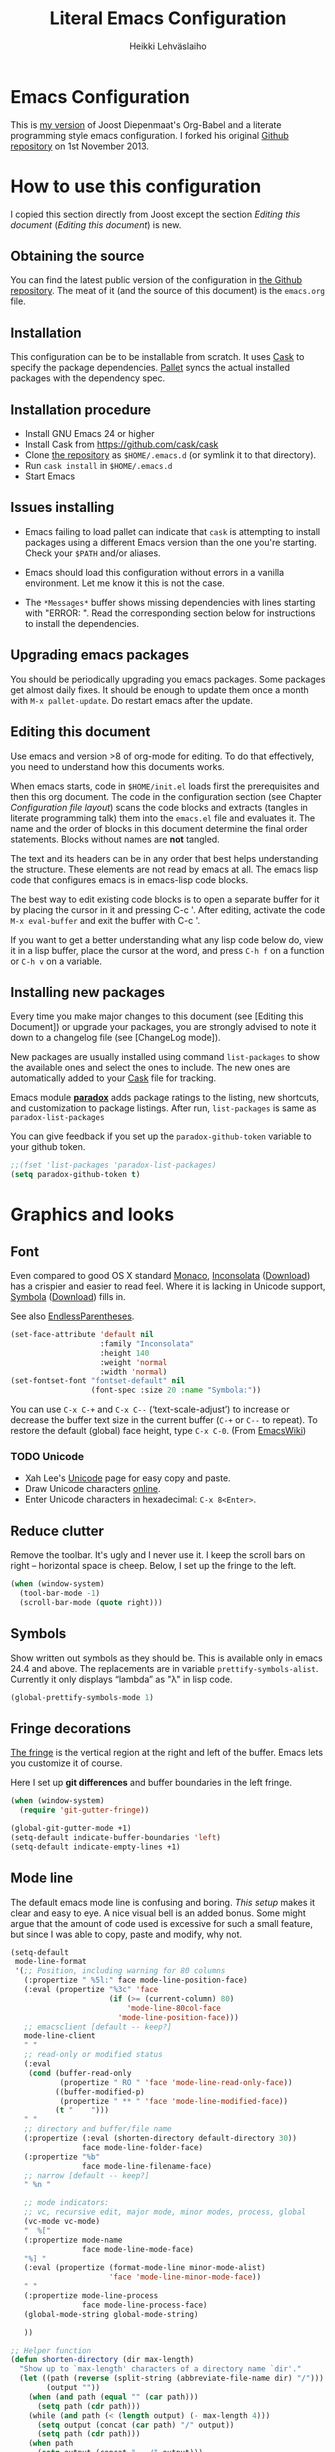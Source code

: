 #+TITLE: Literal Emacs Configuration
#+AUTHOR: Heikki Lehväslaiho
#+EMAIL: heikki.lehvaslaiho@gmail.com


* Emacs Configuration

  This is  [[https://github.com/heikkil/emacs-literal-config][my version]] of Joost Diepenmaat's Org-Babel and a literate
  programming style emacs configuration. I forked his original
  [[https://github.com/joodie/emacs-literal-config/][Github repository]] on 1st November 2013.

* How to use this configuration

  I copied this section directly from Joost except the section /Editing this
  document/ ([[Editing this document]]) is new.

** Obtaining the source

   You can find the latest public version of the configuration in [[https://github.com/heikkil/emacs-literal-config/][the
   Github repository]]. The meat of it (and the source of this
   document) is the ~emacs.org~ file.

** Installation

   This configuration can be to be installable from scratch. It
   uses [[https://github.com/cask/cask][Cask]] to specify the package dependencies. [[https://github.com/rdallasgray/pallet][Pallet]] syncs the
   actual installed packages with the dependency spec.

** Installation procedure

  - Install GNU Emacs 24 or higher
  - Install Cask from https://github.com/cask/cask
  - Clone [[https://github.com/heikkil/emacs-literal-config][the repository]] as ~$HOME/.emacs.d~ (or symlink it to that
    directory).
  - Run ~cask install~ in ~$HOME/.emacs.d~
  - Start Emacs

** Issues installing

  - Emacs failing to load pallet can indicate that ~cask~ is
    attempting to install packages using a different Emacs version
    than the one you're starting. Check your ~$PATH~ and/or aliases.

  - Emacs should load this configuration without errors in a vanilla
    environment. Let me know it this is not the case.

  - The =*Messages*= buffer shows missing dependencies with lines
    starting with "ERROR: ". Read the corresponding section below for
    instructions to install the dependencies.

** Upgrading emacs packages

   You should be periodically upgrading you emacs packages. Some
   packages get almost daily fixes. It should be enough to update them
   once a month with =M-x pallet-update=. Do restart emacs after
   the update.

** Editing this document

   Use emacs and version >8 of org-mode for editing. To do that
   effectively, you need to understand how this documents works.

   When emacs starts, code in =$HOME/init.el= loads first the
   prerequisites and then this org document. The code in the
   configuration section (see Chapter [[Configuration file layout]]) scans
   the code blocks and extracts (tangles in literate programming talk)
   them into the =emacs.el= file and evaluates it. The name and the
   order of blocks in this document determine the final order
   statements. Blocks without names are *not* tangled.

   The text and its headers can be in any order that best helps
   understanding the structure. These elements are not read by emacs
   at all. The emacs lisp code that configures emacs is in emacs-lisp
   code blocks.

   The best way to edit existing code blocks is to open a separate
   buffer for it by placing the cursor in it and pressing C-c '.
   After editing, activate the code =M-x eval-buffer= and exit
   the buffer with C-c '.

   If you want to get a better understanding what any lisp code below
   do, view it in a lisp buffer, place the cursor at the word, and
   press =C-h f= on a function or =C-h v= on a variable.

** Installing new packages

   Every time you make major changes to this document (see [Editing
   this Document]) or upgrade your packages, you are strongly advised to
   note it down to a changelog file (see [ChangeLog mode]).

   New packages are usually installed using command =list-packages= to
   show the available ones and select the ones to include. The new
   ones are automatically added to your [[file:Cask][Cask]] file for tracking.

   Emacs module *[[https://github.com/Bruce-Connor/paradox][paradox]]* adds package ratings to the listing, new
   shortcuts, and customization to package listings. After run,
   =list-packages= is same as =paradox-list-packages=

   You can give feedback if you set up the =paradox-github-token=
   variable to your github token.

   #+NAME: environment
   #+BEGIN_SRC emacs-lisp
     ;;(fset 'list-packages 'paradox-list-packages)
     (setq paradox-github-token t)
   #+END_SRC

* Graphics and looks

** Font

   Even compared to good OS X standard [[http://en.wikipedia.org/wiki/Monaco_(typeface)][Monaco]], [[http://www.levien.com/type/myfonts/inconsolata.html][Inconsolata]] ([[http://www.levien.com/type/myfonts/Inconsolata.otf][Download]])
   has a crispier and easier to read feel. Where it is lacking in
   Unicode support, [[http://zhm.github.io/symbola/][Symbola]] ([[http://zhm.github.io/symbola/fonts/Symbola.otf][Download]]) fills in.

   See also [[http://endlessparentheses.com/manually-choose-a-fallback-font-for-unicode.html][EndlessParentheses]].

   #+name: look-and-feel
   #+BEGIN_SRC emacs-lisp
     (set-face-attribute 'default nil
                         :family "Inconsolata"
                         :height 140
                         :weight 'normal
                         :width 'normal)
     (set-fontset-font "fontset-default" nil
                       (font-spec :size 20 :name "Symbola:"))
   #+END_SRC

 You can use =C-x C-+= and =C-x C--= (‘text-scale-adjust’) to increase
 or decrease the buffer text size in the current buffer (=C-+= or
 =C--= to repeat). To restore the default (global) face height, type
 =C-x C-0=. (From [[http://www.emacswiki.org/emacs/SetFonts][EmacsWiki]])

*** TODO Unicode

    - Xah Lee's [[http://ergoemacs.org/emacs/emacs_n_unicode.html][Unicode]] page for easy copy and paste.
    - Draw Unicode characters [[http://shapecatcher.com/][online]].
    - Enter Unicode characters in hexadecimal: =C-x 8<Enter>=.

** Reduce clutter

   Remove the toolbar. It's ugly and I never use it. I keep the
   scroll bars on right -- horizontal space is cheep. Below, I set up
   the fringe to the left.

   #+name: look-and-feel
   #+BEGIN_SRC emacs-lisp
     (when (window-system)
       (tool-bar-mode -1)
       (scroll-bar-mode (quote right)))
   #+END_SRC

** Symbols

   Show written out symbols as they should be. This is available only
   in emacs 24.4 and above. The replacements are in variable
   =prettify-symbols-alist=. Currently it only displays “lambda” as
   "λ" in lisp code.

   #+name: look-and-feel
   #+BEGIN_SRC emacs-lisp
     (global-prettify-symbols-mode 1)
   #+END_SRC

** Fringe decorations

   [[http://www.emacswiki.org/emacs/TheFringe][The fringe]] is the vertical region at the right and left of the
   buffer. Emacs lets you customize it of course.

   Here I set up *git differences* and buffer boundaries in the left
   fringe.

   #+NAME: look-and-feel
   #+BEGIN_SRC emacs-lisp
     (when (window-system)
       (require 'git-gutter-fringe))

     (global-git-gutter-mode +1)
     (setq-default indicate-buffer-boundaries 'left)
     (setq-default indicate-empty-lines +1)

   #+END_SRC

** Mode line

   The default emacs mode line is confusing and boring. [[ http://amitp.blogspot.com/2011/08/emacs-custom-mode-line.html][This setup]]
   makes it clear and easy to eye. A nice visual bell is an added
   bonus.  Some might argue that the amount of code used is excessive
   for such a small feature, but since I was able to copy, paste and
   modify, why not.

   #+NAME: look-and-feel
   #+BEGIN_SRC emacs-lisp
     (setq-default
      mode-line-format
      '(;; Position, including warning for 80 columns
        (:propertize " %5l:" face mode-line-position-face)
        (:eval (propertize "%3c" 'face
                           (if (>= (current-column) 80)
                               'mode-line-80col-face
                             'mode-line-position-face)))
        ;; emacsclient [default -- keep?]
        mode-line-client
        " "
        ;; read-only or modified status
        (:eval
         (cond (buffer-read-only
                (propertize " RO " 'face 'mode-line-read-only-face))
               ((buffer-modified-p)
                (propertize " ** " 'face 'mode-line-modified-face))
               (t "    ")))
        " "
        ;; directory and buffer/file name
        (:propertize (:eval (shorten-directory default-directory 30))
                     face mode-line-folder-face)
        (:propertize "%b"
                     face mode-line-filename-face)
        ;; narrow [default -- keep?]
        " %n "

        ;; mode indicators:
        ;; vc, recursive edit, major mode, minor modes, process, global
        (vc-mode vc-mode)
        "  %["
        (:propertize mode-name
                     face mode-line-mode-face)
        "%] "
        (:eval (propertize (format-mode-line minor-mode-alist)
                           'face 'mode-line-minor-mode-face))
        " "
        (:propertize mode-line-process
                     face mode-line-process-face)
        (global-mode-string global-mode-string)

        ))

     ;; Helper function
     (defun shorten-directory (dir max-length)
       "Show up to `max-length' characters of a directory name `dir'."
       (let ((path (reverse (split-string (abbreviate-file-name dir) "/")))
             (output ""))
         (when (and path (equal "" (car path)))
           (setq path (cdr path)))
         (while (and path (< (length output) (- max-length 4)))
           (setq output (concat (car path) "/" output))
           (setq path (cdr path)))
         (when path
           (setq output (concat ".../" output)))
         output))

     ;; Extra mode line faces
     (make-face 'mode-line-read-only-face)
     (make-face 'mode-line-modified-face)
     (make-face 'mode-line-folder-face)
     (make-face 'mode-line-filename-face)
     (make-face 'mode-line-position-face)
     (make-face 'mode-line-mode-face)
     (make-face 'mode-line-minor-mode-face)
     (make-face 'mode-line-process-face)
     (make-face 'mode-line-80col-face)


     (set-face-attribute 'mode-line nil
                         :foreground "gray60" :background "gray20"
                         :inverse-video nil
                         :box '(:line-width 6 :color "gray20" :style nil))
     (set-face-attribute 'mode-line-inactive nil
                         :foreground "gray80" :background "gray40"
                         :inverse-video nil
                         :box '(:line-width 6 :color "gray40" :style nil))
     (set-face-attribute 'mode-line-read-only-face nil
                         :inherit 'mode-line-face
                         :foreground "grey80"
                         :box '(:line-width 2 :color "#4271ae"))
     (set-face-attribute 'mode-line-modified-face nil
                         :inherit 'mode-line-face
                         :foreground "#c82829"
                         :background "#ffffff"
                         :box '(:line-width 2 :color "#c82829"))
     (set-face-attribute 'mode-line-folder-face nil
                         :inherit 'mode-line-face
                         :foreground "gray60")
     (set-face-attribute 'mode-line-filename-face nil
                         :inherit 'mode-line-face
                         :foreground "#eab700"
                         :weight 'bold)
     (set-face-attribute 'mode-line-position-face nil
                         :inherit 'mode-line-face
                         ;;:family "Menlo"
                         :height 130)
     (set-face-attribute 'mode-line-mode-face nil
                         :inherit 'mode-line-face
                         :foreground "gray80")
     (set-face-attribute 'mode-line-minor-mode-face nil
                         :inherit 'mode-line-mode-face
                         :foreground "gray40"
                         :height 110)
     (set-face-attribute 'mode-line-process-face nil
                         :inherit 'mode-line-face
                         :foreground "#718c00")
     (set-face-attribute 'mode-line-80col-face nil
                         :inherit 'mode-line-position-face
                         :foreground "black" :background "#eab700")


     ;; --------------------------------------------------------
     ;; Visual bell in Mac Carbon Emacs is an annoying black square
     ;; This blinks read background once in the echo area
     ;; Nice little alternative visual bell; Miles Bader <miles /at/ gnu.org>

     (defcustom echo-area-bell-string "*DING* " ;"♪"
       "Message displayed in mode-line by `echo-area-bell' function."
       :group 'user)

     (defcustom echo-area-bell-delay 0.1
       "Number of seconds `echo-area-bell' displays its message."
       :group 'user)

     ;; internal variables
     (defvar echo-area-bell-cached-string nil)
     (defvar echo-area-bell-propertized-string nil)
     (defun echo-area-bell ()
       "Briefly display a highlighted message in the echo-area.
         The string displayed is the value of `echo-area-bell-string',
         with a red background; the background highlighting extends to the
         right margin.  The string is displayed for `echo-area-bell-delay'
         seconds.
         This function is intended to be used as a value of `ring-bell-function'."
       (unless (equal echo-area-bell-string echo-area-bell-cached-string)
         (setq echo-area-bell-propertized-string
               (propertize
                (concat
                 (propertize
                  "x"
                  'display
                  `(space :align-to (- right ,(+ 2 (length echo-area-bell-string)))))
                 echo-area-bell-string)
                'face '(:background "red")))
         (setq echo-area-bell-cached-string echo-area-bell-string))
       (message echo-area-bell-propertized-string)
       (sit-for echo-area-bell-delay)
       (message ""))
     (setq ring-bell-function 'echo-area-bell)

   #+END_SRC

** Scrolling behavior

   Emacs's default scrolling behavior, like a lot of the default
   Emacs experience, is pretty idiosyncratic. The following snippet
   makes for a smoother scrolling behavior when using keyboard
   navigation.

   #+NAME: look-and-feel
   #+BEGIN_SRC emacs-lisp
     (setq redisplay-dont-pause t
           scroll-margin 1
           scroll-step 1
           scroll-conservatively 10000
           scroll-preserve-screen-position 1)
   #+END_SRC

   This snippet makes mouse wheel and trackpad scrolling
   bearable. Scroll in 1-line increments the buffer under the mouse.

   #+NAME: look-and-feel
   #+BEGIN_SRC emacs-lisp
     (setq mouse-wheel-follow-mouse 't)
     (setq mouse-wheel-scroll-amount '(1 ((shift) . 1)))
   #+END_SRC

*** Scroll other window

    Often you are working in one window and reading instructions from
    an other window. This defines key bindings =C-c y= to scroll the other
    window down and =C-c Y= up without moving the cursor.

   #+NAME: look-and-feel
   #+BEGIN_SRC emacs-lisp
     (global-set-key "\C-cy" 'scroll-other-window)
     (global-set-key "\C-cY" (lambda () (interactive) (scroll-other-window '-)))
   #+END_SRC

    The default keybindings are complex or do not work under OS X.

** Cursor

   The cursor shows the location between characters.

   #+NAME: look-and-feel
   #+BEGIN_SRC emacs-lisp
      (modify-all-frames-parameters (list (cons 'cursor-type 'bar)))
      (setq blink-cursor-mode nil)
   #+END_SRC

** Current line

   Current line is subtly highlighted in pale blue.

   #+NAME: look-and-feel
   #+BEGIN_SRC emacs-lisp
     (global-hl-line-mode 1)
     (set-face-background hl-line-face "AliceBlue")
   #+END_SRC

** Global key bindings

   As far as reasonable, I try to keep my custom key bindings within
   the "official" restraints. Specifically, I want my global key
   bindings to start with =C-c [lower case letter]=. Implementations are
   in appropriate sections below.

* Start up

  Start with the scratch buffer; no start up screen. Restore previous
  window and file setup inlcuding window placement.

  #+NAME: startup
  #+BEGIN_SRC emacs-lisp
    (setq inhibit-startup-screen +1)
    (desktop-save-mode 1) ; emacs 24.4 feature
  #+END_SRC

** Identify yourself

   Many emacs modes produce output that includes user's name and email
   address. Set your full name (using plain ASCII to guard against
   conflicts with old modes).

   You can tell emacs your preferred email address by hard coding it.
   An alternative is to add it to your global shell environment (you
   are using *NIX operating system, aren't you?) where emacs will pick
   it up (from =~/.zshenv= or =~/.bash_profile=):

   #+BEGIN_SRC sh
     export EMAIL=heikki.lehvaslaiho@gmail.com"
   #+END_SRC

   #+NAME: startup
   #+BEGIN_SRC emacs-lisp
    (setq user-full-name "Heikki Lehvaslaiho")
    (setq user-mail-address "heikki.lehvaslaiho@gmail.com")
   #+END_SRC

** Options set using the customize interface

   By default, Emacs saves the options you set via the `customize-*`
   functions in the user init file, which is "~/.emacs.d/init.el" in
   this setup. I prefer to have these data in a separate file,
   =custom.el= that gets created if it does not exist. In this setup
   customizations are only collected to =custom.el= and you should
   later move and reorganize them to this main document.

   #+name: customize-config
   #+BEGIN_SRC emacs-lisp
     (setq custom-file (expand-file-name "custom.el" user-emacs-directory))
     (unless (file-exists-p custom-file)
       (write-region "" nil custom-file))
     (load custom-file)
   #+END_SRC

* Backups

  Default emacs behaviour is to clutter document directories with its
  backup files. The following creates numbered backups, limits the
  number of backups kept, and directs them all into
  =$HOME/.emacs.d/backups/= directory.

  #+NAME: startup
  #+BEGIN_SRC emacs-lisp
    (setq make-backup-files t) ;; Enable backup files
    ;; Enable versioning
    (setq version-control t)  ;; make numbered backups
    (setq backup-by-copying t)
    (setq kept-new-versions 6)
    (setq kept-old-versions 2)
    (setq delete-old-versions t)
    ;; Save all backup file in this directory.
    (setq backup-directory-alist (quote ((".*" . "~/.emacs.d/backups/"))))
  #+END_SRC

* Confirmations and quitting emacs

  Set short y/n abbreviations for all confirmations and ask for
  confirmation before quiting emacs.

  #+NAME: startup
  #+BEGIN_SRC emacs-lisp
    (fset 'yes-or-no-p 'y-or-n-p)
    (setq confirm-kill-emacs 'y-or-n-p)
  #+END_SRC

  Emacs pops up an annoying buffer when big chunks of text get
  replaced overflowing the undo buffer. Prevent that:

  #+NAME: startup
  #+BEGIN_SRC emacs-lisp
    (setq warning-suppress-types (quote ((undo discard-info))))
  #+END_SRC

* Evil mode

  I am trying out [[http://gitorious.org/evil/pages/Home][evil mode]] that adds vi-like modal editing and moving
  to emacs.

  Evil mode uses [[https://elpa.gnu.org/packages/undo-tree-readme.txt][undo-tree]] but I disable it to keep emacs' own powerful
  albeit sometimes confusing cyclic undo system.

  Vi and evil works in states of which most important are the *normal*
  for navigating and editing, and *insert* for typing. I am replacing
  the insert state with emacs state that is not tainted by evil mode at
  all. Pressing =<ESC>= quits from any evil function and also to returns
  from the emacs editing mode to evil normal mode (as does =,,=).

  I have added visual clues to the mode line for different states: The
  *black* background color of the mode line changes to blue if the
  buffer is in insert mode. Likewise, the *hollow block cursor* on
  normal mode changes to *bar* in insert mode. The red double asterisk
  in the mode line for a changed buffer is already defined at [[Mode
  line]].

  [[https://github.com/timcharper/evil-surround][evil-surround]] is a plugin that enhances the evil mode to add, change
  and delete triggers. These triggers can be characters (like quotes
  and brackets) or tags (HTML) around strings.

  | function | syntax                                |
  |----------+---------------------------------------|
  | add      | ys<textobject><trigger>               |
  | change   | cs<old-trigger><new-trigger>.         |
  | delete   | ds<trigger>                           |
  | function | select argument & sf<function name>   |
  |          |                                       |

  #+name: formatting
  #+BEGIN_SRC emacs-lisp
  (require 'evil)
  (setq evil-default-state 'normal)
  ;; I like the cyclic emacs undo
  (global-undo-tree-mode -1)

  ;; Clear the insert state keymap to unadulterated Emacs behavior
  (setcdr evil-insert-state-map nil)
  (define-key evil-insert-state-map
    (read-kbd-macro evil-toggle-key) 'evil-emacs-state)

  (evil-set-initial-state 'magit-log-edit-mode 'emacs)
  (evil-set-initial-state 'elfeed-search 'emacs)

  ;;; ESC quits always
  (defun minibuffer-keyboard-quit ()
    "Abort recursive edit.
  In Delete Selection mode, if the mark is active, just deactivate it;
  then it takes a second \\[keyboard-quit] to abort the minibuffer."
    (interactive)
    (if (and delete-selection-mode transient-mark-mode mark-active)
        (setq deactivate-mark  t)
      (when (get-buffer "*Completions*") (delete-windows-on "*Completions*"))
      (abort-recursive-edit)))

  (define-key evil-normal-state-map [escape] 'keyboard-quit)
  (define-key evil-visual-state-map [escape] 'keyboard-quit)
  (define-key minibuffer-local-map [escape] 'minibuffer-keyboard-quit)
  (define-key minibuffer-local-ns-map [escape] 'minibuffer-keyboard-quit)
  (define-key minibuffer-local-completion-map [escape] 'minibuffer-keyboard-quit)
  (define-key minibuffer-local-must-match-map [escape] 'minibuffer-keyboard-quit)
  (define-key minibuffer-local-isearch-map [escape] 'minibuffer-keyboard-quit)

  (global-set-key [escape] 'evil-normal-state)

  ;; Don't wait for any other keys after escape is pressed.
  (setq evil-esc-delay 0)

  ;; double comma pressed rapidly returns to normal state, too
  (require 'key-chord)
  (key-chord-mode 1)
  (key-chord-define-global ",," 'evil-normal-state)

  ;; fix selection anomaly
  (setq evil-want-visual-char-semi-exclusive t)

  ;; Remap org-mode meta keys for convenience
  (mapcar (lambda (state)
            (evil-declare-key state org-mode-map
              (kbd "M-l") 'org-metaright
              (kbd "M-h") 'org-metaleft
              (kbd "M-k") 'org-metaup
              (kbd "M-j") 'org-metadown
              (kbd "M-L") 'org-shiftmetaright
              (kbd "M-H") 'org-shiftmetaleft
              (kbd "M-K") 'org-shiftmetaup
              (kbd "M-J") 'org-shiftmetadown))
          '(normal insert))

  ;; change mode-line color for the evil insert state
  ;; original from http://www.emacswiki.org/emacs/Evil#toc16
  ;; also, change cursor to indicate state
  (require 'cl)
  (lexical-let ((default-color (cons (face-background 'mode-line)
                                     (face-foreground 'mode-line))))
    (add-hook 'post-command-hook
              (lambda ()
                (let ((color (cond ((minibufferp) default-color)
                                   ((evil-insert-state-p) '("#444488" . "#ffffff"))
                                   ((evil-emacs-state-p)  '("blue" . "#ffffff"))
                                   ((evil-visual-state-p) '("#025a2b" . "#ffffff"))
                                   (t default-color))))
                  (set-face-background 'mode-line (car color))
                  (set-face-foreground 'mode-line (cdr color))))))

(setq evil-emacs-state-cursor    '("red" bar))
(setq evil-normal-state-cursor   '("red" hollow))
(setq evil-visual-state-cursor   '("green" hollow))
(setq evil-insert-state-cursor   '("blue" bar))
(setq evil-replace-state-cursor  '("red" bar))
(setq evil-operator-state-cursor '("red" hollow))

(require 'evil-surround)
(global-evil-surround-mode 1)

  #+END_SRC

* Formatting and white-space

  [[http://ergoemacs.org/emacs/emacs_encoding_decoding_faq.html][Character encoding]] in files and emacs buffers is an important topic
  for anyone dealing with anything other than plain ASCII English. The
  best approach is to assume UTF-8 and deal with anything else
  (Latin-1, UTF-16) only if absolutely have to.

  #+name: formatting
  #+BEGIN_SRC emacs-lisp
    (set-language-environment "UTF-8")
  #+END_SRC

  Tabs are automatically converted to spaces and trailing white space
  is shown. Global key =C-c n= indents and removes trailing white
  space from the buffer.

  #+name: formatting
  #+BEGIN_SRC emacs-lisp
    (setq-default indent-tabs-mode nil)

    (defun my/clean-buffer-formatting ()
      "Indent and clean up the buffer"
      (interactive)
      (indent-region (point-min) (point-max))
      (whitespace-cleanup))

    (global-set-key "\C-cn" 'my/clean-buffer-formatting)

    (defun my/general-formatting-hooks ()
      (setq show-trailing-whitespace 't))

    (dolist (mode-hook (my/normal-mode-hooks))
      (add-hook mode-hook 'my/general-formatting-hooks))
  #+END_SRC

  UNIXy text files should always end in a newline character. This
  tells emacs to take care of it so that you do not have to.

  #+name: formatting
  #+BEGIN_SRC emacs-lisp
   (setq require-final-newline t)
  #+END_SRC

  Emacs knows about text sentences and can navigate and mark them. The
  default emacs expects sentences that are separated by double space like in old
  typewriter text. Not any more. Note that this leads to some ambiguity in
  detecting sentences.

  #+name: formatting
  #+BEGIN_SRC emacs-lisp
   (setq sentence-end-double-space nil)
  #+END_SRC

** Text (non-code) formatting

   For writing text, I prefer Emacs to do line wrapping for me. Also,
   superfluous white-space should needs to be visible.

   #+name: formatting
   #+BEGIN_SRC emacs-lisp
     (defun my/text-formatting-hooks ()
       (my/turn-on 'auto-fill)) ; turn on automatic hard line wraps

     (add-hook 'text-mode-hook
               'my/text-formatting-hooks)
   #+END_SRC

** Understand compressed formats

 This allows emacs to handle opening and saving .gz files
 automatically.

   #+name: formatting
   #+BEGIN_SRC emacs-lisp
     (setq auto-compression-mode t)
   #+END_SRC
** Auto refresh buffers

   The buffer for a file that has changed on disk gets updated
   automatically.

   #+name: formatting
   #+BEGIN_SRC emacs-lisp
     (setq global-auto-revert-mode 1)
   #+END_SRC

   Also, auto refresh dired files, but be quiet about it.

   #+name: formatting
   #+BEGIN_SRC emacs-lisp
     (setq global-auto-revert-non-file-buffers t)
     (setq auto-revert-verbose nil)
   #+END_SRC
* Editing

** Selecting text

   Usually, you can selected ("mark") text by =S-<arrow>= keys, but in
   my emacs that disabled everywhere.

  The main reason for that is the org mode. Org mode uses =S-<arrow>=
  keys for special functions in lists and headers and disables them in
  other text areas.

  The =S-<arrow>= are now exclusively used for switching windows within
  an emacs frame.

  The preferred way to select text is to press =C-<space>= followed by
  arrow keys to define the region, (but see below).

  I am now using OS X in my main laptop computer and this choice had
  knock-on effects. By default, =C-<space>= pops up the Spotlight
  search field. To circumvent that, I've changed Spotlight key
  =Cmnd-<space>=. That, in turn, disabled the default key for toggling
  of the active keyboard languages, so the key for that is now
  =Cmnd-alt-<space>=.

*** CUA mode

  The biggest advantage modern emacs has over older ones is CUA-mode.
  It enables common =C-x=, =C-c=, =C-v= keyboard combinations in emacs
  buffers. It also adds an ability to do rectangle (column) editing.
  Press =C-<Return>= to enter it, use arrow keys to select, copy, and
  exit the rectangle editing mode by =C-c=.

  #+name: formatting
  #+BEGIN_SRC emacs-lisp
    (cua-mode t)
  #+END_SRC

*** Expand region

    You can select text incrementally using semantic units with by
    using [[https://github.com/magnars/expand-region.el][expand-region]]: e.g. word, sentence, URL, quotes, paragraph,
    and section. Just press =C-== and expand =\== and contract =-= the
    selection! This works in all text modes including most programming
    languages, and is really convenient!

    [[http://blog.binchen.org/posts/how-to-use-expand-region-efficiently.html][Here]] is an alternative setup for evil.

    #+name: text-files
    #+BEGIN_SRC emacs-lisp
      (require 'expand-region)
      (global-set-key (kbd "C-=") 'er/expand-region)
    #+END_SRC

** Abbreviations

  Emacs comes with =abbrev-mode= that is able to replace typed strings
  in context sensitive way. I use it to correct typos (teh -> the) and
  replace short strings with long, multiline texts in modes that
  I use frequently.

  #+name: abbreviations
  #+BEGIN_SRC emacs-lisp
    (setq default-abbrev-mode t)
    (cond ((file-exists-p "~/.emacs.d/abbrev_defs")
           (read-abbrev-file "~/.emacs.d/abbrev_defs")))

    (setq save-abbrevs t)                ; save abbrevs when files are saved
                                         ; you will be asked before saving

    (if (file-exists-p abbrev-file-name) ; reads the abbreviations file
        (quietly-read-abbrev-file))      ;  on startup if the file exists

  #+END_SRC

  A special form of abbreviation is a time stamp in a file. I do not
  want to see AM/PM time stamps.

  #+name: abbreviations
  #+BEGIN_SRC emacs-lisp
    (add-hook 'before-save-hook 'time-stamp)
    (setq display-time-24hr-format t)
  #+END_SRC

  To use it, you place a template using bracket or quotes in the first
  8 lines of a file. The time stamp value will be automatically added
  and updated between these delimiters. Typically, the line can start
  with a comment character to mask it from the program processing the
  file.

  #+BEGIN_EXAMPLE
    Time-stamp: <>
    # Time-stamp: " "
  #+END_EXAMPLE

  =insert-buffer-name= does what the name says. This sort of
  metafunction does not really fix in any other category, so I list it
  here among abbreviations.

  #+name: abbreviations
  #+BEGIN_SRC emacs-lisp
    (defun insert-buffer-name ()
      "Inserts file name of the buffer on the current buffer."
      (interactive)
      (insert (buffer-name)))
  #+END_SRC

Similarly, you might want to remove both the current buffer and its
file (from [[http://emacsredux.com/blog/2013/04/03/delete-file-and-buffer/][Emacs Redux]]). =C-c d= now does it for you in one step and it
works correctly even when a version control system tracks the file.

  #+name: abbreviations
  #+BEGIN_SRC emacs-lisp
    (defun delete-file-and-buffer ()
      "Kill the current buffer and deletes the file it is visiting."
      (interactive)
      (let ((filename (buffer-file-name)))
        (when filename
          (if (vc-backend filename)
              (vc-delete-file filename)
            (progn
              (delete-file filename)
              (message "Deleted file %s" filename)
              (kill-buffer))))))
    (global-set-key (kbd "C-c d")  'delete-file-and-buffer)

  #+END_SRC

** Spell Checking

  [[http://www.emacswiki.org/emacs/FlySpell][Flyspell]] checks words as you write against the [[http://aspell.net/][GNU aspell]]
  dictionaries.

  You might have to install aspell for your computer. For OS X, do it
  using [[http://brew.sh/][Homebrew]] =brew install aspell= .

   #+NAME: spell-checker
   #+BEGIN_SRC emacs-lisp

     ;; Set aspell as spell program
     (setq ispell-program-name "aspell")

     ;; Speed up aspell: ultra | fast | normal
     (setq ispell-extra-args '("--sug-mode=normal"))

     ;; Flyspell activation for text mode
     (add-hook 'text-mode-hook
               (lambda () (flyspell-mode 1)))

     ;; Remove Flyspell from some sub modes of text mode
     (dolist (hook '(change-log-mode-hook
                     log-edit-mode-hook))
       (add-hook hook (lambda () (flyspell-mode -1))))

     ;; switching languages
     ;; code adapted from http://www.emacswiki.org/emacs/FlySpell

     ;; default is same as 'american'
     (setq ispell-dictionary "american")

     (let ((langs '( "finnish" "english" "american" )))
       (setq lang-ring (make-ring (length langs)))
       (dolist (elem langs) (ring-insert lang-ring elem)))

     (defun cycle-ispell-languages ()
       (interactive)
       (let* ((dict ispell-current-dictionary)
              (lang (ring-ref lang-ring -1)))
         (ring-insert lang-ring lang)
         (ispell-change-dictionary lang)
         (message "Dictionary switched fron %s to %s" dict lang)))

     (defun flyspell-check-next-highlighted-word ()
       "Custom function to spell check next highlighted word"
       (interactive)
       (flyspell-goto-next-error)
       (ispell-word))

     ;; custom key bindings
     (global-set-key (kbd "C-c C-d b")  'flyspell-buffer)
     (global-set-key (kbd "C-c C-d s")  'cycle-ispell-languages)
     (global-set-key (kbd "C-c C-d p")  'flyspell-check-previous-highlighted-word)
     (global-set-key (kbd "C-c C-d n")  'flyspell-check-next-highlighted-word)

   #+END_SRC

  Alternatively, you can press =C-c k= to select the correct word from
  dictionary and write it to abbreviations for automatic correction
  permanently. Adapted from [[http://endlessparentheses.com/ispell-and-abbrev-the-perfect-auto-correct.html][Endless Parentheses]].

   #+NAME: spell-checker
   #+BEGIN_SRC emacs-lisp
     (defun my/aspell-word-then-abbrev (p)
       "Call `ispell-word'. Then create an abbrev for the correction made.
     With prefix P, create local abbrev. Otherwise it will be global."
       (interactive "P")
       (let ((bef (downcase (or (thing-at-point 'word) ""))) aft)
         (call-interactively 'ispell-word)
         (setq aft (downcase (or (thing-at-point 'word) "")))
         (unless (string= aft bef)
           (message "\"%s\" now expands to \"%s\" %sally"
                    bef aft (if p "loc" "glob"))
           (define-abbrev
             (if p local-abbrev-table global-abbrev-table)
             bef aft))))

     (global-set-key (kbd "C-c k") 'my/aspell-word-then-abbrev)
   #+END_SRC

** TODO iedit mode

   Activate the [[http://www.emacswiki.org/emacs/Iedit][Iedit]] mode by placing the cursor to a word and
   pressing =C-c ;=. All occurrences of that word in the buffer are
   selected and can be simultaneously edited.

   Fix: Key binding overruled by org mode

  #+name: global-keys
  #+BEGIN_SRC emacs-lisp
    (global-set-key (kbd "C-c ;") 'iedit-mode)
  #+END_SRC

** Count words in a buffer

  #+name: text-files
  #+BEGIN_SRC emacs-lisp
    ;; word-count
    (defun word-count nil "Count words in buffer" (interactive)
      (shell-command-on-region (point-min) (point-max) "wc -w"))
  #+END_SRC

** Text editing done by external programs

  It used to be quicker for me to write perl scripts to format text than
  do it any other way. These functions demonstrate how a standard command
  line program that reads from STDIN and write to STDOUT is easily
  included into emacs workflow. Markdown and SmartyPants are equally
  antiquated functions.

  Programs need to be available in your shell path. I most often use
  [[http://gist.github.com/heikkil/7510734][txt2para.pl]] that serves as a good example of these programs.

  #+name: text-files
  #+BEGIN_SRC emacs-lisp

    (defun txt2xhtml ()
      "Turn consecutive non-empty lines of plain text into HTML <p> elements."
      (interactive)
      (shell-command-on-region (point)
             (mark) "txt2xhtml.pl" nil t))

    (defun txt2header ()
      "Turn consecutive non-empty lines of plain text into HTML <h2> elements."
      (interactive)
      (shell-command-on-region (point)
             (mark) "txt2header.pl" nil t))

    (defun txt2para ()
      "Turn consecutive non-empty lines of plain text into paragraphs."
      (interactive)
      (shell-command-on-region (point)
             (mark) "txt2para.pl" nil t))

    (defun do-mark-down (start end)
       "Invoke the Markdown algorithm on region."
       (interactive "r")
       (shell-command-on-region start end "Markdown.pl" t t))
     (global-set-key "\C-cm" 'do-mark-down)

    (defun do-smarty-pants (start end)
       "Invoke the SmartyPants algorithm on region."
       (interactive "r")
       (shell-command-on-region start end "SmartyPants.pl" t t))
     (global-set-key "\C-cs" 'do-smarty-pants)
  #+END_SRC

** Copy and comment a region or line

  #+name: text-files
  #+BEGIN_SRC emacs-lisp
    (defun copy-and-comment-region (beg end)
      "Insert a copy of the lines in region and comment them.
    When transient-mark-mode is enabled, if no region is active then only the
    current line is acted upon.

    If the region begins or ends in the middle of a line, that entire line is
    copied, even if the region is narrowed to the middle of a line.
    The copied lines are commented according to mode.

    Current position is preserved."
      (interactive "r")
      (let ((orig-pos (point-marker)))
        (save-restriction
          (widen)
          (when (and transient-mark-mode (not (use-region-p)))
            (setq beg (line-beginning-position)
                  end (line-beginning-position 2)))

          (goto-char beg)
          (setq beg (line-beginning-position))
          (goto-char end)
          (unless (= (point) (line-beginning-position))
            (setq end (line-beginning-position 2)))

          (goto-char beg)
          (insert-before-markers (buffer-substring-no-properties beg end))
          (comment-region beg end)
          (goto-char orig-pos))))

  #+END_SRC

** Underline current line

   From [[https://gist.github.com/n3mo/5366507]]

   #+name: text-files
   #+BEGIN_SRC emacs-lisp
     (defun underline-text (prefixArgCode)
       "Underlines the current line and moves point to the beginning
     of the line directly following the underlining. If
     `universal-argument' is called, prompts user for underline
     character, otherwise uses the = character."
       (interactive "P")
       (let ((selection (buffer-substring-no-properties
                 (line-beginning-position)
                         (line-end-position)))
             (under-char
              (if (equal prefixArgCode nil)
                  "="
                (read-key-sequence "Char?"))))
         (end-of-line)
         (newline-and-indent)
         (insert (apply 'concat (make-list (length selection) under-char)))
         (next-line 1)
         (beginning-of-line)))

     ;; I use the following binding: C-c u (think C-c "underline")
     (global-set-key (kbd "C-c u") 'underline-text)
   #+END_SRC

** Editing as root

  If you open a file that you do not have permissions to edit, you can
  call this function =edit-current-file-as-root= to invoke sudo rights
  within emacs. Kudos to [[http://wenshanren.org/?p=298][Wenshan]].

  #+name: global-navigation
  #+BEGIN_SRC emacs-lisp
    (defun edit-current-file-as-root ()
      "Edit as root the file associated with the current buffer"
       (interactive)
       (if (buffer-file-name)
           (progn
             (setq file (concat "/sudo:root@localhost:" (buffer-file-name)))
             (find-file file))
         (message "Buffer is not associated to a file.")))
   #+END_SRC

** Editing file lists with wdired
   [[http://www.masteringemacs.org/articles/2013/10/10/wdired-editable-dired-buffers/][Editable dired]] is part of standard emacs. Once you are in dired
   =C-x d=, directory editing, mode, you can press =C-x C-q= to edit
   file names like any text. The familiar =C-c C-c= commits the
   changes.
** Image mode
   Recent emacsen can show images in directly in buffers. The
   following code adds the [[http://www.emacswiki.org/emacs/eimp.el][Emacs Image Manipulation Package]] to the
   image mode (and to the menu). Most importantly, it makes it
   possible to scale a large image to fit the frame with =S f=, zoom
   =-/+=, and rotate =</>=.

  #+name: global-navigation
  #+BEGIN_SRC emacs-lisp
    (autoload 'eimp-mode "eimp" "Emacs Image Manipulation Package." t)
    (add-hook 'image-mode-hook 'eimp-mode)
   #+END_SRC

** Macros

   Emacs has a powerful [[http://www.emacswiki.org/emacs/KeyboardMacros][keyboard macro]] system. However, it has its own
   internal notation. The [[https://github.com/Silex/elmacro][elmacro]] minor mode converts these macros into
   emacs lisp functions. Start elmacro mode (=M-x elmacro-mode=)
   before recording the macro, and once it has been defined, use =M-x
   elmacro-show-last-macro= to give the function a name, and see it in
   a new buffer.

   The function key shortcuts for macros are not useful under OS X,
   but these commands work well:

   - =C-x (= kmacro-start-macro
   - =C-x )= kmacro-end-macro
   - =C-x e= kmacro-end-and-call-macro
   - =e= call macro if pressed right after previous function

* Version control

  The only version control system worth using is git and [[http://magit.github.io/magit/magit.html][magit]] is the
  emacs interface to it. Most important files in git have their
  dedicated modes: git-commit-mode, gitconfig-mode, git-rebase-mode,
  and gitignore-mode.

  From any buffer linked to git controlled file, press =C-c g= to
  enter magit status window. Pressing =q= restores the previous
  window(s).

  #+name: version-control
  #+BEGIN_SRC emacs-lisp
    (global-set-key "\C-cg" 'magit-status)

    ;; full screen magit-status
    (defadvice magit-status (around magit-fullscreen activate)
      (window-configuration-to-register :magit-fullscreen)
      ad-do-it
      (delete-other-windows))

    (defun magit-quit-session ()
      "Restores the previous window configuration and kills the magit buffer"
      (interactive)
      (kill-buffer)
      (jump-to-register :magit-fullscreen))
  #+END_SRC

  [[https://github.com/pidu/git-timemachine][git-timemachine] lets you
  browse previous versions of a file. Start it with =C-x
  git-timemachine=.

  | key | description                 |
  |-----+-----------------------------|
  | p   | visit previous version      |
  | n   | visit next version          |
  | w   | copy the short version hash |
  | W   | copy the full version hash  |
  | q   | quit                        |

* Text files
** Writing style

   [[https://github.com/bnbeckwith/writegood-mode][Writegood mode]] highlights common writing problems in English text.
   It highlights weasel words, passive voice, and duplicate words.
   Additionally, it can show [[http://en.wikipedia.org/wiki/Flesch%E2%80%93Kincaid_readability_tests][Flesch-Kincaid scoring and grade-level
   estimates]].

   #+name: text-files
   #+BEGIN_SRC emacs-lisp
     (global-set-key "\C-cw" 'writegood-mode)
     (global-set-key "\C-c\C-gg" 'writegood-grade-level)
     (global-set-key "\C-c\C-ge" 'writegood-reading-ease)
   #+END_SRC

** LaTeX

   Use AUCTex for all LaTeX.

   #+name: text-files
   #+BEGIN_SRC emacs-lisp
     (setq TeX-auto-save t)
         (setq TeX-parse-self t)
         (setq-default TeX-master nil)
         (add-hook 'LaTeX-mode-hook 'visual-line-mode)
         (add-hook 'LaTeX-mode-hook 'flyspell-mode)
         (add-hook 'LaTeX-mode-hook 'LaTeX-math-mode)
         (add-hook 'LaTeX-mode-hook 'turn-on-reftex)
         (setq reftex-plug-into-AUCTeX t)

     ;; default processing to pdflatex
     (setq TeX-PDF-mode t)

     (add-hook 'LaTeX-mode-hook 'turn-on-reftex)   ; with AUCTeX LaTeX mode
   #+END_SRC

   [[http://www.emacswiki.org/emacs/LaTeXPreviewPane][latex-preview-panel]] package enables preview within Emacs. I could
   add =(latex-preview-pane-enable)= here but it I can enable it  on
   the fly with =M-x latex-preview-pane-mode=

** Zsh and fish

   [[http://www.zsh.org/][Zsh]] is a command line shell that is a superset of Bash. Tell emacs
   that its =*.zsh= config files are shell scripts. I use the [[https://github.com/sorin-ionescu/prezto][pretzo]]
   configuration framework for it.

   [[http://fishshell.com/][Fish]], Friendly Interactive SHell, is faster and cleaner than Zsh,
   It is now my main interective shell. I use [[https://github.com/bpinto/oh-my-fish][Oh My Fish!]] management
   framework for it. We need to tell emacs that =*.load= configuration
   files are shell scripts in that need =fish-mode=.

   #+name: text-files
   #+BEGIN_SRC emacs-lisp
     (setq auto-mode-alist
           (cons '("\\.zsh$" . shell-script-mode) auto-mode-alist))

     ;;(setq auto-mode-alist
     ;;      (cons '("\\.load$" . shell-script-mode) auto-mode-alist))
     ;;(setq auto-mode-alist
     ;;      (cons '("\\.fish$" . shell-script-mode) auto-mode-alist))
     ;;(require 'fish-mode)
     ;; specify major mode by file extension .load (.fish is already defined)
     (add-to-list 'auto-mode-alist '("\\.load$'" . fish-mode))
   #+END_SRC

** NEURON

   NEURON is a high level programming language for computational
   neurologybiology. Unless you are in the field, you will not need
   these modes. If you do, download the =.el= files and add them into
   your custom elisp directory (see section [[Custom lisp package
   directory]]).

   #+name: text-files
   #+BEGIN_SRC emacs-lisp
     ;;
     ;; NEURON hoc and mod files
     ;;
     ;; see: http://www.sterratt.me.uk/progs/neuron/
     ;; wget http://www.sterratt.me.uk/sites/sterratt.me.uk/files/nrnhoc.el
     ;; wget http://www.sterratt.me.uk/sites/sterratt.me.uk/files/nmodl.el

     (autoload 'nrnhoc-mode "nrnhoc" "Enter NRNHOC mode." t)
     (setq auto-mode-alist (cons '("\\.hoc\\'" . nrnhoc-mode) auto-mode-alist))
     ;; (add-hook 'nrnhoc-mode-hook 'turn-on-font-lock)

     (autoload 'nmodl-mode "nmodl" "Enter NMODL mode." t)
     (setq auto-mode-alist (cons '("\\.mod\\'" . nmodl-mode) auto-mode-alist))

   #+END_SRC

** MarkDown

   Github and especially BitBucket use =markdown mode= for
   documentation, so my Emacs knows about it. GitHub knows how to
   render =org-mode= documents, too, so this mode is not getting much
   use.

   My =org-mode= is configured to export to markdown format.

 #+name: text-files
  #+BEGIN_SRC emacs-lisp
    (autoload 'markdown-mode "markdown-mode.el"
       "Major mode for editing Markdown files" t)
    (setq auto-mode-alist
       (cons '("\\.md" . markdown-mode) auto-mode-alist))
  #+END_SRC

** Ledger

Ledger is a command line accounting program with strong emacs support.

The following sets some default reports and tells ledger to use ISO dates.

  #+name: text-files
  #+BEGIN_SRC emacs-lisp
    (autoload 'ledger-mode "ledger-mode.el"
      "Major mode for editing Ledger files" t)
    (setq auto-mode-alist
          (cons '("\\.led" . ledger-mode) auto-mode-alist))

    (setq ledger-reports
          (quote (("test" "ledger ")
                  ("bal" "ledger -f %(ledger-file) bal")
                  ("reg" "ledger -f %(ledger-file) reg")
                  ("payee" "ledger -f %(ledger-file) reg @%(payee)")
                  ("account" "ledger -f %(ledger-file) reg %(account)"))))
    (setq ledger-use-iso-dates t)

  #+END_SRC

* Programming
** Pair programming

   Normally, I think line numbers in code editors just take up space,
   but they can be useful when pair programming; calling out a line
   number is probably more efficient than pointing at the screen.

   I wrapped this in a global minor mode so turning that stuff on and
   off is easy.

   To help working with evil, the line numbers displayed are now
   relative to current line.

   #+name: programming-setup
   #+BEGIN_SRC emacs-lisp

     (require 'linum-relative)

     (define-minor-mode my/pair-programming-mode
       "Toggle visualizations for pair programming.

     Interactively with no argument, this command toggles the mode.  A
     positive prefix argument enables the mode, any other prefix
     argument disables it.  From Lisp, argument omitted or nil enables
     the mode, `toggle' toggles the state."
       ;; The initial value.
       nil
       ;; The indicator for the mode line.
       " Pairing"
       ;; The minor mode bindings.
       '()
       :group 'my/pairing
       (linum-mode (if my/pair-programming-mode 1 -1)))

     (define-global-minor-mode my/global-pair-programming-mode
       my/pair-programming-mode
       (lambda () (my/pair-programming-mode 1)))

     (global-set-key "\C-cp" 'my/global-pair-programming-mode)

   #+END_SRC
** Perl

   I recently moved from [[http://perlbrew.pl/][perlbrew]] to [[https://github.com/tokuhirom/plenv][plenv]] as a system that provides
   user controlled perl environment that is separate from vendor
   perl.

   For OS X, install plenv with =brew install plenv; brew install
   perl-build= and install your favorite version of perl and put into
   =plenv-global= below.

   #+NAME: programming-setup
   #+BEGIN_SRC emacs-lisp
     (require 'plenv)
     (condition-case nil
         (plenv-global "5.18.1")
       (error (message "ERROR: unknown perl version. Is your plenv configured right?")))
   #+END_SRC

   Use the built-in =cperl-mode= instead of the default =perl-mode=

   #+NAME: programming-setup
   #+BEGIN_SRC emacs-lisp
     (add-to-list 'auto-mode-alist '("\\.\\([pP][Llm]\\|al\\)\\'" . cperl-mode))
     (add-to-list 'interpreter-mode-alist '("perl" . cperl-mode))
     (add-to-list 'interpreter-mode-alist '("perl5" . cperl-mode))
     (add-to-list 'interpreter-mode-alist '("miniperl" . cperl-mode))

     (add-hook 'cperl-mode-hook 'n-cperl-mode-hook t)
     (defun n-cperl-mode-hook ()
       (setq cperl-indent-level 4
             cperl-close-paren-offset -4
             cperl-continued-statement-offset 4
             cperl-indent-parens-as-block t
             cperl-tab-always-indent t))
   #+END_SRC

   Call perltidy with =C-c t= from emacs to indent and beautify perl code in the
   current buffer. This code calls the command line [[http://metacpan.org/author/SHANCOCK][perltidy]]
   utility that is part of [[http://metacpan.org/pod/Perl::Tidy][Perl::Tidy]] module.

   The =C-c t= key for perltidy is defined in the most efficient way:
   the code is loaded only once when the cperl-mode is first called.

   #+NAME: programming-setup
   #+BEGIN_SRC emacs-lisp
      (defun perltidy ()
         "Run perltidy on the current region or buffer."
         (interactive)
         ; Inexplicably, save-excursion doesn't work here.
         (let ((orig-point (point)))
           (unless mark-active (mark-defun))
           (shell-command-on-region (point) (mark) "perltidy -q" nil t)
           (goto-char orig-point)))

     (eval-after-load 'cperl-mode
       '(define-key cperl-mode-map "\C-ct" 'perltidy))

   #+END_SRC

*** TODO Call =pod-mode= on POD documentation files and enable spell checking.

    #+NAME: programming-setup
    #+BEGIN_SRC emacs-lisp
     (autoload 'pod-mode "pod-mode"
       "Mode for editing POD files" t)
     (add-to-list 'auto-mode-alist '("\\.pod$" . pod-mode))
     (add-hook 'pod-mode-hook 'font-lock-mode)

     (add-hook 'pod-mode-hook '(lambda ( )
                                 (progn (font-lock-mode)   ; =syntax highlighting
                                        (auto-fill-mode 1) ; =wordwrap
                                        (flyspell-mode 1)  ; =spellchecking
                                        )))
    #+END_SRC

** Lisps

   For lisp code, I want ParEdit plus general highlighting etc.

   #+NAME: programming-setup
   #+BEGIN_SRC emacs-lisp
     (setq my/lisps
           '(emacs-lisp lisp clojure))

     (defun my/general-lisp-hooks ()
       (my/turn-on 'paredit
                   ;;'rainbow-delimiters
                   'show-paren-mode
                   ;;'highlight-parentheses
;;                   (global-set-key "\M-9" 'backward-sexp)
;;                   (global-set-key "\M-0" 'forward-sexp)))
     ))
     (dolist (mode (mapcar 'my/->mode-hook my/lisps))
       (add-hook mode
                 'my/general-lisp-hooks))
   #+END_SRC

   The most useful paredit key combinations use =C-<arrow>= that are
   taken by OS X to switch between desktops. Use the Cmd key (s for
   super in emacs), instead.

   #+NAME: programming-setup
   #+BEGIN_SRC emacs-lisp
     (when (eq system-type 'darwin)
       (eval-after-load 'paredit
         '(progn
            ;; C-left
            (define-key paredit-mode-map (kbd "s-<left>")
                        'paredit-forward-barf-sexp)
            ;; C-right
            (define-key paredit-mode-map (kbd "s-<right>")
                        'paredit-forward-slurp-sexp)
            ;; ESC-C-left
            (define-key paredit-mode-map (kbd "M-s-<left>")
                        'paredit-backward-slurp-sexp)
            ;; ESC-C-right
            (define-key paredit-mode-map (kbd "M-s-<right>")
                        'paredit-backward-barf-sexp)
          )))
#+END_SRC

** Clojure

   I'm using [[https://github.com/clojure-emacs/cider/commits/master][CIDER]] (formerly ~nrepl.el~) for clojure source/repl
   interaction.

   #+NAME: programming-setup
   #+BEGIN_SRC emacs-lisp
     (defun my/cider-mode-hooks ()
       "Clojure specific setup code that should only be run when we
       have a CIDER REPL connection"
       (cider-turn-on-eldoc-mode))

     (add-hook 'cider-mode-hook
               'my/cider-mode-hooks)
   #+END_SRC

   Also, I want ~clojure-test-mode~ available in source
   buffers.

   #+NAME: programming-setup
   #+BEGIN_SRC emacs-lisp
     (defun my/clojure-mode-hooks ()
       (my/turn-on 'clojure-test))

     (add-hook 'clojure-mode-hook
               'my/clojure-mode-hooks)
   #+END_SRC

   Clojure-test-mode =<C-c '>= key binding conflicts with org-tangle, so
   I bind that to another key.

   #+NAME: programming-setup
   #+BEGIN_SRC emacs-lisp
     (defun my/fix-org-tangle-clojure-test-mode-conflict ()
       (define-key clojure-test-mode-map "\C-c\"" 'clojure-test-show-result)
       (define-key clojure-test-mode-map "\C-c'" nil))

     (eval-after-load "clojure-test-mode"
       '(my/fix-org-tangle-clojure-test-mode-conflict))
   #+END_SRC

   I treat the REPL mode specially, since certain hooks that work in
   ~clojure-mode~ won't make sense or break functionality in
   ~cider-repl-mode~.

   #+NAME: programming-setup
   #+BEGIN_SRC emacs-lisp
     (defun my/cider-repl-mode-hooks ()
       (my/turn-on 'paredit
                   ;;'rainbow-delimiters
                   'show-paren-mode
                   'highlight-parentheses))

     (add-hook 'cider-repl-mode-hook
               'my/cider-repl-mode-hooks)

   #+END_SRC

** TODO Python

   Python has joined the other scripting languages in having a *env
   version manager. Point the emacs to current stable python 2 for
   global setting. Initial setup is [[https://github.com/ikame/.emacs.d/blob/master/setup-python.org][copied from here]] .

   First make sure you have installed your python dependencies runtime
   environment:

   #+BEGIN_SRC sh
     pip install elpy
     pip install rope
     pip install jedi
   #+END_SRC

   ##+NAME: programming-setup
   #+BEGIN_SRC emacs-lisp

     (add-to-list 'auto-mode-alist '("/requirements\\.txt\\'" . conf-mode))

     (defun my/setup-python-mode ()
       "Custom command to setup python-mode"
       (interactive)
       (let ((max-column 99))
         (setq python-shell-interpreter "python"
               python-shell-interpreter-args "-i"
               ;;venv-location "~/.virtualenvs"
               whitespace-line-column max-column
               fill-column max-column
               flycheck-flake8-maximum-line-length max-column
               elpy-rpc-backend "jedi"
               ;;elpy-default-minor-modes '(eldoc-mode)
               ;;elpy-rpc-project-specific t)
         )
       (setq python-indent-offset 4)
       (setq jedi:complete-on-dot t)
       (flycheck-mode)
       ;;(pyenv-mode)
       ;;(add-hook 'focus-out-hook 'save-buffer)
       ;;(highlight-lines-matching-regexp "import i?pdb")
       ;;(highlight-lines-matching-regexp "i?pdb.set_trace()")
       (turn-on-fci-mode)  ; fill-column-indicator
       (elpy-enable)
       (highlight-indentation-mode)
       ;;(elpy-mode)
       ;;(elpy-clean-modeline)
     ))

     (add-hook 'python-mode-hook 'my/setup-python-mode)
     (add-hook 'python-mode-hook 'jedi:ac-setup)
     (add-hook 'python-mode-hook (lambda ()
                                  (require 'sphinx-doc)
                                  (sphinx-doc-mode t)))
   #+END_SRC

   [[https://github.com/naiquevin/sphinx-doc.el][Sphinx-doc]] adds a function inserting docstring skeleton for Python
   functions and methods. Inside a Python file move the cursor to some
   function/method definition and hit =C-c M-d=.

** C++

   #+NAME: programming-setup
   #+BEGIN_SRC emacs-lisp
     ;; Use the GDB visual debugging mode
     (setq gdb-many-windows t)
     ;; Turn Semantic on
     (semantic-mode 1)
     ;; Try to make completions when not typing
     (global-semantic-idle-completions-mode 1)
     ;; Use the Semantic speedbar additions
     (add-hook 'speedbar-load-hook (lambda () (require 'semantic/sb)))
     ;; Treat .h files as C++ files (instead of C)
     (add-to-list 'auto-mode-alist '("\\.h\\'" . c++-mode))
     ;; Run compile when you press F5
     (global-set-key (kbd "<f5>") 'compile)
   #+END_SRC

* TODO Auto Complete

  Getting auto completion to work right tends to be a messy process of
  trial and error, though in recent years the situation has improved,
  with =auto-complete= mode being more or less the defacto standard.

  - Fuzzy matching isn't working the way I expected, though. Need to
    work on that.

  #+NAME: auto-complete
  #+BEGIN_SRC emacs-lisp
    (require 'fuzzy)
    (require 'auto-complete)
    (setq ac-auto-show-menu t
          ac-quick-help-delay 0.5
          ac-use-fuzzy t)
    (global-auto-complete-mode +1)

  #+END_SRC

* Navigation
** Local navigation in a buffer

   My fingers still know this old shortcut for jumping to a line number.

  #+name: local-navigation
  #+BEGIN_SRC emacs-lisp
    (global-set-key "\C-x\," 'goto-line)
  #+END_SRC

   Delete a word at a time: =M-backspace=.

   Kill line backward from cursor is =C-0 C-k= but it easier to
   remember when redefined as =C-backspace=.

  #+name: local-navigation
  #+BEGIN_SRC emacs-lisp
    (global-set-key (kbd "C-<backspace>") (lambda ()
                                            (interactive)
                                            (kill-line 0)))
  #+END_SRC

   The most complex replace key combination made little bit easier to
   remember:

  #+name: local-navigation
  #+BEGIN_SRC emacs-lisp
    (defalias 'qrr 'query-replace-regexp)  ; M-C-S %
  #+END_SRC


 #+name: local-navigation
  #+BEGIN_SRC emacs-lisp
    ;; folding of code
    ;; http://emacs.wordpress.com/2007/01/16/quick-and-dirty-code-folding/
    (defun toggle-selective-display ()
      (interactive)
      (set-selective-display (if selective-display nil 1)))

    (global-set-key [f7] 'toggle-selective-display)
  #+END_SRC

   Key =M-j= joins the next line with the current one. Copied from
   [[http://whattheemacsd.com/key-bindings.el-03.html][WhatTheEmacs!?]] The is an alternative to =M-^= or =C-c q= for joining
   current line to previous one.

  #+name: local-navigation
  #+BEGIN_SRC emacs-lisp
    (global-set-key (kbd "M-j")
                    (lambda () (interactive) (join-line -1)))
    (global-set-key "\C-cq" 'delete-indentation)
  #+END_SRC

   When editing indented text, you seldom want to go to the first
   column of the line. Instead the following modifies =C-a= to move
   point back to indentation of beginning of line. Copied from [[ http://emacsredux.com/blog/2013/05/22/smarter-navigation-to-the-beginning-of-a-line/][EmacsRedux]].

   Move point to the first non-whitespace character on this line.  If
   point is already there, move to the beginning of the line.
   Effectively toggle between the first non-whitespace character and
   the beginning of the line.

  #+name: local-navigation
  #+BEGIN_SRC emacs-lisp
    (defun smarter-move-beginning-of-line (arg)
      "Move point back to indentation of beginning of line.

      Move point to the first non-whitespace character on this line.
      If point is already there, move to the beginning of the line.
      Effectively toggle between the first non-whitespace character and
      the beginning of the line.

      If ARG is not nil or 1, move forward ARG - 1 lines first.  If
      point reaches the beginning or end of the buffer, stop there."
      (interactive "^p")
      (setq arg (or arg 1))

      ;; Move lines first
      (when (/= arg 1)
        (let ((line-move-visual nil))
          (forward-line (1- arg))))

      (let ((orig-point (point)))
        (back-to-indentation)
        (when (= orig-point (point))
          (move-beginning-of-line 1))))

    ;; remap C-a to `smarter-move-beginning-of-line'
    (global-set-key [remap move-beginning-of-line]
                    'smarter-move-beginning-of-line)

  #+END_SRC

** Narrowing

   Narrowing is a way for emacs to hide part of the buffer so that
   only visible parts can be viewed *and edited*. This has the
   potential to be so confusing to an unsuspecting user that this
   feature is disabled by default. It has to be explicitly turned on.

   #+name: local-navigation
   #+BEGIN_SRC emacs-lisp
     (put 'narrow-to-region 'disabled nil)
   #+END_SRC

   [[http://emacs-fu.blogspot.com/2010/08/narrowing-buffer-contents.html][Emacs-Fu]] has a well written article on narrowing. [[http://www.emacswiki.org/emacs/BasicNarrowing][EmacsWiki]] is worth
   checking for caveats.

   | Visible | Function            | Binding |
   |---------+---------------------+---------|
   | region  | (narrow-to-region)  | C-x n n |
   | subtree | (narrow-to-subtree) | C-x n s |
   | all     | (widen)             | C-x n w |

   Now the EndlessParentheses blog is showing how to set up [[http://endlessparentheses.com/the-toggle-map-and-wizardry.html][mnemonic
   keymaps]] to [[http://endlessparentheses.com/emacs-narrow-or-widen-dwim.html][toggle narrow and widen]] . You just do the incantation
   "Emacs, toggle narrowing" by pressing =C-x t n=!

   #+name: local-navigation
   #+BEGIN_SRC emacs-lisp

     ;; define the keymap C-x t
     (define-prefix-command 'endless/toggle-map)
     (define-key ctl-x-map "t" 'endless/toggle-map)

     (defun narrow-or-widen-dwim (p)
       "If the buffer is narrowed, it widens. Otherwise, it narrows intelligently.
     Intelligently means: region, org-src-block, org-subtree, or defun,
     whichever applies first.
     Narrowing to org-src-block actually calls `org-edit-src-code'.

     With prefix P, don't widen, just narrow even if buffer is already
     narrowed."
       (interactive "P")
       (declare (interactive-only))
       (cond ((and (buffer-narrowed-p) (not p)) (widen))
             ((region-active-p)
              (narrow-to-region (region-beginning) (region-end)))
             ((derived-mode-p 'org-mode)
              ;; `org-edit-src-code' is not a real narrowing command.
              ;; Remove this first conditional if you don't want it.
              (cond ((org-in-src-block-p)
                     (org-edit-src-code)
                     (delete-other-windows))
                    ((org-at-block-p)
                     (org-narrow-to-block))
                    (t (org-narrow-to-subtree))))
             (t (narrow-to-defun))))

     ;; bind this to: C-x t n
     (define-key endless/toggle-map "n" 'narrow-or-widen-dwim)
     ;; linum discussed in pair programming section
     (define-key endless/toggle-map "l" 'linum-relative-toggle)
   #+END_SRC

** Local navigation between windows

   Emacs standard way of moving between windows opened in a frame is
   =C-x o=. It jumps the cursor through all windows one by one. I like
   to have a bit more control and use the built in *windmove* package.
   With it, =shift-<arrow>= moves the focus.

   The package description for windmove is good place to start
   reading about it:

   #+BEGIN_SRC emacs-lisp
     ; execute this lisp code in org mode
     ; by placing the curser after the closing parenthesis and press C-x C-e
     (describe-package 'windmove)
   #+END_SRC

   I need to tell org-mode to [[http://orgmode.org/manual/Conflicts.html][allow the windmove]] commands where it
   does not use them for its own purposes. These commands work outside
   headers and lists and has to be called after org-mode (see below).

   #+name: execute-last
   #+BEGIN_SRC emacs-lisp
     (windmove-default-keybindings)
     (setq windmove-wrap-around t)

     ;; Make windmove work in org-mode:
     (add-hook 'org-shiftup-final-hook 'windmove-up)
     (add-hook 'org-shiftleft-final-hook 'windmove-left)
     (add-hook 'org-shiftdown-final-hook 'windmove-down)
     (add-hook 'org-shiftright-final-hook 'windmove-right)
   #+END_SRC

** Local navigation between frames

   Emacs should behave exactly like any other application with
   multiple windows: you move between frames (windows belonging to the
   same application) using OS specific keys. On OS X, this is =⌘-`=.

** External navigation

   This allows you to google the selected region from local emacs buffer. Defines
   function =google=.

   #+name: global-navigation
   #+BEGIN_SRC emacs-lisp
      (defun google ()
     "Google the selected region if any, display a query prompt otherwise."
     (interactive)
     (browse-url
      (concat
       "http://www.google.com/search?ie=utf-8&oe=utf-8&q="
       (url-hexify-string (if mark-active
                              (buffer-substring (region-beginning) (region-end))
                            (read-string "Google: "))))))
   #+END_SRC
** Global navigation

   This file org configuration file has a shortcut =C-c e=.

   #+name: global-navigation
   #+BEGIN_SRC emacs-lisp
     (defun my/edit-emacs-configuration ()
       (interactive)
       (find-file "~/.emacs.d/emacs.org"))

     (global-set-key "\C-ce" 'my/edit-emacs-configuration)
   #+END_SRC

   I like emacs to remember files that I have visited. The =recentf=
   package allows you to see the list using  =C-x C-r=.

   #+name: global-navigation
   #+BEGIN_SRC emacs-lisp
    (require 'recentf)
    (setq recentf-auto-cleanup 'never) ;; cleanup interfers with tramp mode
    (recentf-mode 1)
    (setq recentf-max-saved-items 200
          recentf-max-menu-items 35)
    (global-set-key "\C-x\ \C-r" 'recentf-open-files)
   #+END_SRC


   I like ~ido~ and ~smex~ for narrowing down files, commands, buffers
   etc. The ido mode is also used to give better interface to
   =recentf=, =C-c r=.

   #+name: global-navigation
   #+BEGIN_SRC emacs-lisp
     (setq ido-enable-flex-matching t)
     (ido-mode (quote both))
     ;;(ido-yes-or-no-mode +1)
     (setq ido-everywhere t)
     ;;(global-set-key "\M-x" 'smex)

     (defun recentf-ido-find-file ()
       "Find a recent file using ido."
       (interactive)
       (let ((file (ido-completing-read "Choose recent file: " recentf-list nil t)))
         (when file
           (find-file file))))

     (global-set-key (kbd "C-c r") 'recentf-ido-find-file)
   #+END_SRC

   Tell smex that [[http://www.emacswiki.org/emacs/Smex][space inserts '-']] like is customary when typing
   function names in the echo space.

   #+name: global-navigation
   #+BEGIN_SRC emacs-lisp
     (defadvice smex (around space-inserts-hyphen activate compile)
           (let ((ido-cannot-complete-command
                  `(lambda ()
                     (interactive)
                     (if (string= " " (this-command-keys))
                         (insert ?-)
                       (funcall ,ido-cannot-complete-command)))))
             ad-do-it))
   #+END_SRC

   When I open a file again, I like emacs to show me the place I
   was last time.

   #+name: global-navigation
   #+BEGIN_SRC emacs-lisp
     (setq-default save-place t)
     (require 'saveplace)
   #+END_SRC

** Geographical location

  Calendar functions like to know your geographical coordinates to
  display celestial movements correctly. I am at KAUST in Saudi
  Arabia.

  #+name: location
  #+BEGIN_SRC emacs-lisp
    (setq calendar-latitude 22.3)
    (setq calendar-longitude 39.1)
    (setq calendar-location-name "KAUST")
  #+END_SRC

  It is possible (see package =osx-location=) to link emacs to location
  information from the operating system.

* Applications

Functionality that otherwise require external applications and are not
really something a normal text editor would do.

** GMail

The gmail setup used is from [[http://blog.binchen.org/posts/notes-on-using-gnus.html][Practical guide to use Gnus with Gmail]].

The main difference is that I am not connecting to Network News
servers at all. This gnus configuration is purely for gmail.

As suggested, I installed w3m and its emacs package:

#+BEGIN_SRC sh
brew install w3m
#+END_SRC

I set up personal information up earlier in this config at the [[Identify yourself]] section.

I have 2-step authentication on my gmail account, so the
=~/.authinfo.gpg= file contains the [[http://support.google.com/accounts/bin/answer.py?answer=185833][gmail application specific password]].

[[https://github.com/redguardtoo/gmail2bbdb][gmail2bbdb]] -converts gmail contacts into bbdb file that gnus calls to
complete email address. Clean the database with =M-x
bbdb-search-duplicates= and use commands =d= for delete and =M-x
bbdb-merge-records=.

#+name: apps
#+BEGIN_SRC emacs-lisp
  (require 'nnir)

  ;; ask encyption password once
  (setq epa-file-cache-passphrase-for-symmetric-encryption t)

  (setq smtpmail-auth-credentials "~/.authinfo.gpg")
  (setq send-mail-function (quote smtpmail-send-it))
  ;;@see http://gnus.org/manual/gnus_397.html
  (setq gnus-select-method
               '(nnimap "gmail"
                        (nnimap-address "imap.gmail.com")
                        (nnimap-server-port 993)
                        (nnimap-stream ssl)
                        (nnir-search-engine imap)
                        (nnimap-authinfo-file "~/.authinfo.gpg")
                        ;; @see http://www.gnu.org/software/emacs/manual/html_node/gnus/Expiring-Mail.html
                        ;; press 'E' to expire email
                        (nnmail-expiry-target "nnimap+gmail:[Gmail]/Trash")
                        (nnmail-expiry-wait 90)))

  (setq-default
   gnus-summary-line-format "%U%R%z %(%&user-date;  %-15,15f  %B%s%)\n"
   gnus-user-date-format-alist '((t . "%Y-%m-%d %H:%M"))
   gnus-summary-thread-gathering-function 'gnus-gather-threads-by-references
   gnus-sum-thread-tree-false-root ""
   gnus-sum-thread-tree-indent ""
   gnus-sum-thread-tree-leaf-with-other "-> "
   gnus-sum-thread-tree-root ""
   gnus-sum-thread-tree-single-leaf "|_ "
   gnus-sum-thread-tree-vertical "|")

  (setq gnus-thread-sort-functions
        '(
          (not gnus-thread-sort-by-date)
          (not gnus-thread-sort-by-number)))

  ;; NO 'passive
  (setq gnus-use-cache t)
  (setq gnus-use-adaptive-scoring t)
  (setq gnus-save-score t)
  (add-hook 'mail-citation-hook 'sc-cite-original)
  (add-hook 'message-sent-hook 'gnus-score-followup-article)
  (add-hook 'message-sent-hook 'gnus-score-followup-thread)
  ;; @see http://stackoverflow.com/questions/945419/how-dont-use-gnus-adaptive-scoring-in-some-newsgroups
  (setq gnus-parameters
        '(("nnimap.*"
           (gnus-use-scoring nil))))

  (defvar gnus-default-adaptive-score-alist
    '((gnus-kill-file-mark (from -10))
      (gnus-unread-mark)
      (gnus-read-mark (from 10) (subject 30))
      (gnus-catchup-mark (subject -10))
      (gnus-killed-mark (from -1) (subject -30))
      (gnus-del-mark (from -2) (subject -15))
      (gnus-ticked-mark (from 10))
      (gnus-dormant-mark (from 5))))

  (setq  gnus-score-find-score-files-function
         '(gnus-score-find-hierarchical gnus-score-find-bnews bbdb/gnus-score))

  ;; BBDB: Address list
  (when (file-exists-p "/usr/share/emacs/site-lisp/bbdb")
    (add-to-list 'load-path "/usr/share/emacs/site-lisp/bbdb")
    (require 'bbdb)
    (bbdb-initialize 'message 'gnus 'sendmail)
    (setq bbdb-file "~/emacs.d/bbdb")
    (add-hook 'gnus-startup-hook 'bbdb-insinuate-gnus)
    (setq bbdb/mail-auto-create-p t
          bbdb/news-auto-create-p t)
    (defvar bbdb-time-internal-format "%Y-%m-%d"
      "The internal date format.")
         ;;;###autoload
    (defun bbdb-timestamp-hook (record)
      "For use as a `bbdb-change-hook'; maintains a notes-field called `timestamp'
           for the given record which contains the time when it was last modified.  If
           there is such a field there already, it is changed, otherwise it is added."
      (bbdb-record-putprop record 'timestamp (format-time-string
                                              bbdb-time-internal-format
                                              (current-time)))))

  (add-hook 'message-mode-hook
            '(lambda ()
               (flyspell-mode t)
               (local-set-key "<TAB>" 'bbdb-complete-name)))

  ;; Fetch only part of the article if we can.  I saw this in someone
  ;; else's .gnus
  (setq gnus-read-active-file 'some)

  ;; Tree view for groups.  I like the organisational feel this has.
  (add-hook 'gnus-group-mode-hook 'gnus-topic-mode)

  ;; Threads!  I hate reading un-threaded email -- especially mailing
  ;; lists.  This helps a ton!
  (setq gnus-summary-thread-gathering-function
        'gnus-gather-threads-by-subject)

  ;; Also, I prefer to see only the top level message.  If a message has
  ;; several replies or is part of a thread, only show the first
  ;; message.  'gnus-thread-ignore-subject' will ignore the subject and
  ;; look at 'In-Reply-To:' and 'References:' headers.
  (setq gnus-thread-hide-subtree t)
  (setq gnus-thread-ignore-subject t)


  ;; Change email address for work folder.  This is one of the most
  ;; interesting features of Gnus.  I plan on adding custom .sigs soon
  ;; for different mailing lists.
  ;; Usage, FROM: My Name <work>
  (setq gnus-posting-styles
        '((".*"
           (name "Heikki Lehväslaiho"
                 (address "heikki.lehvaslaiho@gmail.com"
                          (organization "KAUST")
                          (signature-file "~/.signature")
                          ("X-Troll" "Emacs is better than Vi")
                          )))))

  ;; You need install the command line brower 'w3m' and Emacs plugin 'w3m'
  (setq mm-text-html-renderer 'w3m)

  (setq message-send-mail-function 'smtpmail-send-it
        smtpmail-starttls-credentials '(("smtp.gmail.com" 587 nil nil))
        smtpmail-auth-credentials '(("smtp.gmail.com" 587 "heikki.lehvaslaiho@gmail.com" nil))
        smtpmail-default-smtp-server "smtp.gmail.com"
        smtpmail-smtp-server "smtp.gmail.com"
        smtpmail-smtp-service 587
        smtpmail-local-domain "laptop")
  ;;http://www.gnu.org/software/emacs/manual/html_node/gnus/_005b9_002e2_005d.html
  (setq gnus-use-correct-string-widths nil)


  (defun my-gnus-group-list-subscribed-groups ()
    "List all subscribed groups with or without un-read messages"
    (interactive)
    (gnus-group-list-all-groups 5))

  (add-hook 'gnus-group-mode-hook
            ;; list all the subscribed groups even they contain zero un-read messages
            (lambda () (local-set-key "o" 'my-gnus-group-list-subscribed-groups )))
#+END_SRC

** News feed reader

   [[https://github.com/skeeto/elfeed][Elfeed]] is a sensible RSS feed reader. =C-c f= starts it and =G=
   updates the article list. =r= marks things as read and =b= opens
   them in browser. There are no folders but you can filter a articles
   with =s=. Simple substring search with =BBC= works as expected, but
   to filter using tags, you have to precede them with a plus
   character, e.g. =+emacs=, or =+e= using my abbreviated tags. It
   possible to invert the query using =!= preposition: i.e. to see
   feeds that do *not* match the query string.

   =y= copies the current entry link URL to the clipboard for note taking.

   Tags have to be written out whole before they match anything, so it
   is best to keep them short. Here are the mnemonics that work for
   me:

   | \+tag | name     |
   |-------+----------|
   | b     | Biology  |
   | c     | Comics   |
   | e     | Emacs    |
   | f     | Friends  |
   | j     | Journals |
   | n     | News     |
   | p     | Perl     |
   | s     | Security |


   #+name: apps
   #+BEGIN_SRC emacs-lisp
   (setq elfeed-feeds
         '(("http://feeds.bbci.co.uk/news/world/rss.xml" n)
          ("http://feeds.bbci.co.uk/news/science_and_environment/rss.xml" n)
          ("http://feeds.bbci.co.uk/news/technology/rss.xml" n)
          ("http://feeds.bbci.co.uk/news/health/rss.xml" n)

          ("http://kimmo.suominen.com/stuff/vw.xml" c)
          ("http://kimmo.suominen.com/stuff/fingerpori.xml" c)
          ("http://xkcd.com/atom.xml" c)

          ("http://soloalgunaspalabras.wordpress.com/feed/" f)
          ("http://kaustbirding.blogspot.com/atom.xml" f)
          ("http://listenlearnread.blogspot.com/feeds/posts/default" f)

          ("http://feeds.nature.com/NatureNewsComment?format=xml" j)
          ("http://news.sciencemag.org/rss/weekly_news_email.xml" j)
          ("http://feeds.newscientist.com/science-news" j)

          ("https://www.schneier.com/blog/atom.xml" s)

          ("http://mosaicscience.com/feed/rss.xml" b)
          ("http://epidemic.bio.ed.ac.uk/rss.xml" b)

          ("http://endlessparentheses.com/atom.xml" e)
          ("http://planet.emacsen.org/atom.xml" e)
          ("http://perltricks.com/feed/rss" p)))
   (global-set-key (kbd "C-c f") 'elfeed)

   (setq-default elfeed-search-filter "@1-month-ago +unread !sport ")
   #+END_SRC

** Regex tool

   Coming from perl regexps, I find emacs regexps confusing. I have
   installed a package =regexp-tool= that can be invoked by =M-x
   regexp-tool=. It will open a new frame with three windows: Regex,
   Text and Groups. This allows me to tune my regexps. The variable
   =regex-tool-backend= defaults to =emacs=, but can be changed to
   =perl=.

   =M-x qrr= runs =query-replace-regexp= that by default has a really
   complicated key binding =M-C-S %=.

   Read more on [[http://www.emacswiki.org/emacs/RegularExpression][emacs regexps]].

** ChangeLog mode

   While git and other distributed version control systems (see
   [[Version control]]) do a great job in keeping track of changes
   projects, sometimes you need something more general. Enter ancient
   [[http://www.gnu.org/software/emacs/manual/html_node/emacs/Change-Log-Commands.html][ChangeLog]] mode that predates all version control systems. It
   assumes that there is file called =ChangeLog= somewhere in the
   file hierarchy above the current file and gives you a strange key
   chord =C-x 4 a= to add an entry to it.

   I use it to keep a log of OS-wide changes to my computers (thanks
   for Martin Senger for teaching me the habit!). Each computer has a
   ChangeLog file in its own directory and the whole project is under
   git control. When running install, uninstall, or configure commands
   I open the relevant file and create a record of the change and
   where the information came from.

** How Do I?

   Query programming problems within emacs by =howdoi-query= or
   =howdoi-query-line-at-point=. This will google the answer in
   [[http://stackoverflow.com/][StackOverflow]], and parse and return best answers.

   #+BEGIN_SRC emacs-lisp
     ; execute this lisp code in org mode
     ; by placing the curser after
     ; the closing parenthesis and press C-x C-e
     (describe-package 'howdoi)
   #+END_SRC

   #+name: apps
   #+BEGIN_SRC emacs-lisp
     (require 'howdoi)
   #+END_SRC

** Toys

*** xkcd comics

    The [[https://github.com/vibhavp/emacs-xkcd][xkcd]] package implements an [[Http://xkcd.com/][xkcd]] comics reader for Emacs: =C-c x=.

    | Keybinding | Use                             | Function                        |
    |------------+---------------------------------+---------------------------------|
    | t          | Show alt-text in the minibuffer | (xkcd-alt-text)                 |
    | r          | Show random strip               | (xkcd-rand)                     |
    | q          | Kill buffer                     | (xkcd-kill-buffer)              |
    | <right>    | Load next xkcd                  | (xkcd-next)                     |
    | <left>     | Load previous xkcd              | (xkcd-prev)                     |
    | o          | Show strip in browser           | (xkcd-open-browser)             |
    | e          | Show explanation to strip       | (xkcd-open-explanation-browser) |

   #+name: apps
   #+BEGIN_SRC emacs-lisp
     (global-set-key (kbd "C-c x") 'xkcd)
   #+END_SRC

*** 2048-game

    Start a pure emacs and text-only version of the [[http://gabrielecirulli.github.io/2048/][2048]] game with
    =C-c 2=.

   #+name: apps
   #+BEGIN_SRC emacs-lisp
     (require '2048-game)
     (global-set-key (kbd "C-c 2") '2048-game)
   #+END_SRC

* Org Mode

  [[http://orgmode.org/][Org mode]] is for all writing of plain text. Use org mode rather than
  plain text mode even when the file extension is =.txt=.

  Lets bind the org mode online info to =C-c o= since
  it is so useful.

   #+name: org-config
   #+BEGIN_SRC emacs-lisp
     (add-to-list 'auto-mode-alist '("\\.txt$" . org-mode))
     (global-set-key "\C-co" 'org-info)
   #+END_SRC

** Agenda

   First you have to tell org-mode which files contain your agenda
   items. The following setup adds all files from a given directory. I
   am using DropBox to get one more way to backup these important
   files.

   #+name: org-config
   #+BEGIN_SRC emacs-lisp
     (setq org-agenda-files '("~/Dropbox/org"))
   #+END_SRC

   Next I set the agenda calendar work week to start on Sunday
   according to Saudi Arabian custom. Also, I need reminders of
   holidays in Finland.

   #+name: org-config
   #+BEGIN_SRC emacs-lisp
     (setq org-agenda-start-on-weekday 7)
     (require 'suomalainen-kalenteri)
   #+END_SRC

   You can add tags to any agenda item  manually or preferebly by pulling
   them from a list. At the agenda item header, hit =C-c C-q= to see the
   list and select any subset of tags by pressing the shortcut key(s).

  #+name: org-config
   #+BEGIN_SRC emacs-lisp
    (setq org-tag-alist (quote (("ATORP" . ?a)
                               ("BIO"     . ?b)
                               ("COMP"    . ?c)
                               ("EMACS"   . ?e)
                               ("FOOD"    . ?d)
                               ("PHOTO"   . ?f)
                               ("GIT"     . ?g)
                               ("HOME"    . ?h)
                               ("LATEX"   . ?l)
                               ("MAP"     . ?m)
                               ("ORG"     . ?o)
                               ("PERL"    . ?p)
                               ("SECURITY" . ?s)
                               ("WORK"    . ?w)
                               ("PYTHON"  . ?y)
                               ("ZSH"     . ?z)
                               )))
   #+END_SRC

   The agenda command pulls all active events and todos from files
   together.

   #+name: org-config
   #+BEGIN_SRC emacs-lisp
     (global-set-key "\C-ca" 'org-agenda)
     (global-set-key "\C-cc" 'org-capture)
     (global-set-key "\C-cl" 'org-store-link)
     ;;(global-set-key "\C-cb" 'org-iswitchb)
   #+END_SRC

   In addition, use =C-c C-l= to paste the link stored with =C-c l=.

   Org-agenda needs to load before calling =org-agenda=.

   #+name: org-config
   #+BEGIN_SRC emacs-lisp
     (require 'org-agenda)
   #+END_SRC

   I prefer agenda listing for a fortnight and warnings 5 days
   before deadline.

   #+name: org-config
   #+BEGIN_SRC emacs-lisp
     (setq org-agenda-span 14)
     (setq org-deadline-warning-days 5)
   #+END_SRC

** Capture templates

   First we have to tell emacs where we want to store all captured
   notes.  I keep all files in DropBox.

   #+name: org-config
   #+BEGIN_SRC emacs-lisp
     (setq org-directory "~/Dropbox/org")
     (setq org-default-notes-file "~/Dropbox/org/reference.org")
   #+END_SRC

   I copied these capture templates from [[http://doc.norang.ca/org-mode.html][this excellent page]] and
   modified to my own use. I try to minimize refiling.  I have three
   main categories of entries:
   1) *notes [n]* for all note taking (URLs, ideas, papers,...) that
      you want to file away for later retrieval. They are time stamped,
      stored in that order and have optional tags I defined in the
      previous section.
   2) *todos [t]* for notes with scheduled starting time (defaults
      to date only). These will apper in the agenda.
   3) *events [e]* regular events with no completion but date and
      time. If an event is a recurring one, it will edited and moved
      to a different section of the file.

   Each category of entries are stored in their own files. Events are in
   =calendar.org= that starts with sections for anniversaries and
   other recurring tasks.

   #+name: org-config
   #+BEGIN_SRC emacs-lisp
     ;; Capture templates for: TODO tasks, Notes, appointments, phone calls, and org-protocol
     (setq org-capture-templates
            (quote (
                    ("n" "note" entry (file+datetree "~/Dropbox/org/reference.org")
                     "* %?\nEntered on %U\n  %i")
                    ("t" "todo" entry (file+datetree "~/Dropbox/org/todo.org")
                     "* TODO %?\n     SCHEDULED: %t\n%i\nEntered on %U")
                    ("e" "event" entry (file+datetree "~/Dropbox/org/calendar.org")
                     "* %?\n     %T\n%i\nEntered on %U")
                   )))
   #+END_SRC

   Todos can have additional keywords with dates: =DEADLINE= =C-c C-d=
   for the time the task needs to be finished, and =SCHEDULED= =C-c
   C-s= for the date when to start working on the task.

   Additionally, there are templates for the [[Ledger]] accounting program
   for several accounts. The path to the file must exist.

   #+name: org-config
   #+BEGIN_SRC emacs-lisp
     (setq org-capture-templates
           (append '(("l" "Ledger entries")
                     ("lm" "MasterCard" plain
                      (file "~/Documents/ledger/refile.led")
                      "
     %(org-read-date) %^{Payee}
          ; entered: %U
          Liabilities:MasterCard
          Expenses:%^{Account}              € %^{Amount}
     " :empty-lines-before 1)
                     ("lc" "Cash" plain
                      (file "~/Documents/ledger/refile.led")
                      "
     %(org-read-date) * %^{Payee}
         ; entered: %U
         Expenses:Cash
         Expenses:%^{Account}              %^{Amount}
     " :empty-lines-before 1 )
                     ("ls" "SAR debit" plain
                      (file "~/Documents/ledger/refile.led")
                      "
     %(org-read-date) * %^{Payee}
         ; entered: %U
         Assets:Samba
         Expenses:%^{Account}              %^{Amount} SAR
     " :empty-lines-before 1 )
        ("le" "EUR debit" plain
                      (file "~/Documents/ledger/refile.led")
                      "
     %(org-read-date) * %^{Payee}
         ; entered: %U
         Assets:Heikintili
         Expenses:%^{Account}               € %^{Amount}
     " :empty-lines-before 1 ))
            org-capture-templates))
   #+END_SRC

** Refile

   Captured notes should be kept in a temporary file and periodically
   refiled into their proper places. Or so goes the threory. Since I
   create all notes directly directly into the correct file, there is nothing
   to refile. This block is here only as a reminder.

   Refile =(org-refile)= is bound to =C-c C-w=.

   #+name: org-config
   #+BEGIN_SRC emacs-lisp
     ;; Targets include this file and any file contributing to the agenda - up to 3 levels deep
     (setq org-refile-targets (quote ((nil :maxlevel . 3)
                                      (org-agenda-files :maxlevel . 3))))

     ;; Use full outline paths for refile targets - we file directly with IDO
     (setq org-refile-use-outline-path t)

     ;; Targets complete directly with IDO
     (setq org-outline-path-complete-in-steps nil)

     ;; Allow refile to create parent tasks with confirmation
     (setq org-refile-allow-creating-parent-nodes (quote confirm))

     ;; Use IDO for both buffer and file completion and ido-everywhere to t
     (setq org-completion-use-ido t)
     (setq ido-everywhere t)
     (setq ido-max-directory-size 100000)
     (ido-mode (quote both))

     ;; Refile settings
     ;; Exclude DONE state tasks from refile targets
     ;;(defun bh/verify-refile-target ()
     ;;  "Exclude todo keywords with a done state from refile targets"
     ;;  (not (member (nth 2 (org-heading-components)) org-done-keywords)))
     ;;
     ;;(setq org-refile-target-verify-function 'bh/verify-refile-target)

   #+END_SRC

** TODO MobileOrg
   Use Dropbox for syncing my agenda files with my Android
   phone. Worry about the security implications later.

   #+name: org-config
   #+BEGIN_SRC emacs-lisp
     (setq org-mobile-directory "~/Dropbox/org")
   #+END_SRC
** External jars

   Tell emacs where to find external dependencies. Ditaa and PlantUML
   are java jar files. Ditaa is part of org-mode git repository but
   you have to download [[http://sourceforge.net/projects/plantuml/files/plantuml.jar/download][PlantUML]] and place somewhere where Emacs can
   find it. You have to call PlantUML need in fundamental mode (find out
   why).

   #+name: org-config
   #+BEGIN_SRC emacs-lisp
     (setq org-ditaa-jar-path "~/src/org-mode/contrib/scripts/ditaa.jar")
     (setq org-plantuml-jar-path
           (expand-file-name "~/.emacs.d/bin/plantuml.jar"))
     ;; Use fundamental mode when editing plantuml blocks with C-c '
     (add-to-list 'org-src-lang-modes (quote ("plantuml" . fundamental)))
   #+END_SRC

** TODOs

   Make custom markers for todo items:

   - TODO :: something that needs to be done at some point. If it
             has a date, it should be done on that day but it may be
             moved.

   - PENDING :: something that's awaiting feedback from someone
                else. If it has a date, it needs followup if there
                hasn't been any feedback at that time.

   - MEETING :: a scheduled meeting and cannot easily be rescheduled.

   - DONE    :: done.

   - CANCELED :: can be ignored. May include a note on why it's been
                 cancelled.

   Apply todo markers by placing the cursor on the header or item line
   and shift arrow left or right, or accessing the list by =C-c C-t=.

   #+name: org-config
   #+BEGIN_SRC emacs-lisp
     (setq org-todo-keywords
           '((sequence "TODO(t)" "PENDING(p)" "MEETING(m)" "|" "DONE(d)" "CANCELED(c)")))

   #+END_SRC

   Automatically mark todo items with todo subitems as DONE when all
   subitems are done.

   #+name: org-config
   #+BEGIN_SRC emacs-lisp

     (defun my-org-autodone (n-done n-not-done)
       "Switch entry to DONE when all subentries are done, to TODO otherwise."
       (let (org-log-done org-log-states)   ; turn off logging
         (org-todo (if (= n-not-done 0) "DONE" "TODO"))))

     (add-hook 'org-after-todo-statistics-hook 'my-org-autodone)

   #+END_SRC

   I want to file and refile notes to any main header in any file in
   my =org-agenda-files= list.

   #+name: org-config
   #+BEGIN_SRC emacs-lisp
     (setq org-refile-targets '((nil :level . 3)
                                (org-agenda-files :level . 3)))

   #+END_SRC

   Add timestamp to all DONE items.

   #+name: org-config
   #+BEGIN_SRC emacs-lisp
     (setq org-log-done 'time)
   #+END_SRC

** Org-Babel

   Run code with a block by =C-c C-c= without confirmation. This is a
   known security risk, but makes life easier. Beware.

   #+name: org-config
   #+BEGIN_SRC emacs-lisp
     (setq org-confirm-babel-evaluate nil)
   #+END_SRC

   Use syntax highlighting ("fontification") in org-mode source
   blocks, and use a slightly darker background to visually separate
   the source block from its surroundings.

   This also highlights source blocks in HTML exports.

   #+name: org-config
   #+BEGIN_SRC emacs-lisp
     (setq org-src-fontify-natively 't)
     (set-face-attribute 'org-block-background nil
                         :background "#f0f0e8")
   #+END_SRC

   Use the =minted= package for syntax highlighting source blocks in
   LaTeX / PDF exports. It needs the python =Pygments= library.
   Install it e.g. =sudo easy_install Pygments=.  Configuration copied
   from a blog post by [[http://joat-programmer.blogspot.nl/2013/07/org-mode-version-8-and-pdf-export-with.html][Florian Bergmann]].  Check also the blog entry by
   [[ http://praveen.kumar.in/2012/03/10/org-mode-latex-and-minted-syntax-highlighting/][Praveen Kumar]].

   #+name: org-config
   #+BEGIN_SRC emacs-lisp
     ;; Include the latex-exporter
     (require 'ox-latex)
     ;; Add minted to the defaults packages to include when exporting.
     (add-to-list 'org-latex-packages-alist '("" "minted"))
     ;; Tell the latex export to use the minted package for source
     ;; code coloration.
     (setq org-latex-listings 'minted)
     ;; Let the exporter use the -shell-escape option to let latex
     ;; execute external programs.
     ;; This obviously can be dangerous!
     (setq org-latex-pdf-process
           '("xelatex -shell-escape -interaction nonstopmode -output-directory %o %f"))

   #+END_SRC


   My additions and overrides inlude export to Beamer presentations, too.

   #+name: org-config
   #+BEGIN_SRC emacs-lisp
      (require 'ox-beamer)
   #+END_SRC

   Slower but more robust latex-to-PDF processing uses =latexmk=. I
   have I commented it out because the above xelatax call seems to work
   well.

   #+name: org-config
   #+BEGIN_SRC emacs-lisp
;     (setq org-latex-pdf-process
;       '("/usr/texbin/latexmk -interaction=nonstopmode -shell-escape -pdflatex=/usr/texbin/xelatex -gg -f -pdf %f"))
   #+END_SRC


   Untangle files; i.e. write org code blocks to their own files.

   #+name: org-config
   #+BEGIN_SRC emacs-lisp
     (global-set-key "\C-ci" 'my/org-babel-untangle)

     (defun my/org-babel-untangle (path)
       (interactive "fFile to include: ")
       (message "Untangling '%s'..." path)
       (save-current-buffer
         (let ((lang (save-current-buffer
                       (set-buffer (find-file-noselect path))
                       (my/mode->language major-mode))))
           (insert (format "\n** %s\n\n#+BEGIN_SRC %s :tangle %s\n"
                           (capitalize (replace-regexp-in-string "\\[_-\\]" " " (file-name-base path)))
                           lang
                           (file-relative-name path)))
           (forward-char (cadr (insert-file-contents path)))
           (insert "\n#+" "END_SRC\n"))))

     (defun my/mode->language (mode)
       "Return the language for the given mode"
       (intern (replace-regexp-in-string "\\-mode$" "" (my/->string mode))))

     (defun my/org-babel-untangle-tree (path)
       (interactive "Droot directory to untangle: ")
       (mapc 'my/org-babel-untangle
             (cl-remove-if 'file-directory-p
                           (f-files path (lambda (p) t) t))))

   #+END_SRC

   Display images created by a source block in the same document.

   #+name: org-config
   #+BEGIN_SRC emacs-lisp
     (add-hook 'org-babel-after-execute-hook 'my/display-inline-images 'append)
     (defun my/display-inline-images ()
       (condition-case nil
           (org-display-inline-images)
         (error nil)))
   #+END_SRC

** Markdown export

   Org mode does not give markdown as an export option before you
   tell it to.

   #+name: org-config
   #+BEGIN_SRC emacs-lisp
     (require 'ox-md)
   #+END_SRC

** Latex export

   This defines a new latex class =fu-org-article= based on the
   article class that has fresher and more compact look than the
   default article. The fonts used in the output are [[http://www.linuxlibertine.org/][Linux
   Libertine]]. The Latex binaries and packages come from [[http://www.tug.org/texlive/][Tex Live]].

   I have amended and modified the original code from [[http://emacs-fu.blogspot.com/2011/04/nice-looking-pdfs-with-org-mode-and.html][emacs-fu]] blog
   quite a bit.

   #+name: org-config
   #+BEGIN_SRC emacs-lisp
     (add-to-list 'org-latex-classes
                  '("fu-org-article"
     "\\documentclass[11pt,a4paper]{article}
     \\usepackage[T1]{fontenc}
     \\usepackage{xunicode}        % for XeTex
     \\usepackage{fontspec}        % for XeTex
     \\usepackage{xltxtra}         % for XeTex
     \\usepackage{url}             % for XeTex to break long URLs at line ending
     \\usepackage[english,finnish]{babel}  % for XeTex
     \\selectlanguage{english}
     \\usepackage[osf]{libertine}  % Libertine fonts with old-style numbers
     \\usepackage{graphicx}
     \\usepackage{minted}
     \\usepackage{hypernat}
     \\usepackage[round]{natbib}

     \\usepackage{paralist}
     \\let\\itemize\\compactitem
     \\let\\description\\compactdesc
     \\let\\enumerate\\compactenum

     \\usepackage[a4paper, textheight=10in,
                 marginparsep=7pt, marginparwidth=.6in]{geometry}

     \\usepackage[colorlinks=true,urlcolor=black,linkcolor=black,citecolor=blue]{hyperref}

     \\let\\nofiles\\relax % Void the \\nofiles command

     \\pagestyle{plain}
     \\title{}
           [NO-DEFAULT-PACKAGES]
           [NO-PACKAGES]"
                    ("\\section{%s}" . "\\section*{%s}")
                    ("\\subsection{%s}" . "\\subsection*{%s}")
                    ("\\subsubsection{%s}" . "\\subsubsection*{%s}")
                    ("\\paragraph{%s}" . "\\paragraph*{%s}")
                    ("\\subparagraph{%s}" . "\\subparagraph*{%s}")))
   #+END_SRC

** Language evaluation support

   #+name: org-config :noweb no-export
   #+BEGIN_SRC emacs-lisp
     (defvar my/org-babel-evaluated-languages
       '(emacs-lisp)
       "List of languages that may be evaluated in Org documents")

     <<org-config-languages>>

     (org-babel-do-load-languages
      'org-babel-load-languages
      (mapcar (lambda (lang)
                (cons lang t))
              my/org-babel-evaluated-languages))
   #+END_SRC

   Org-Babel needs to know which languages to evaluate. I collect all
   languages here, then enable all of them at the end of the section.

*** General programming languages

   #+name: org-config-languages
   #+BEGIN_SRC emacs-lisp
     (add-to-list 'my/org-babel-evaluated-languages 'perl)
   #+END_SRC

   #+name: org-config-languages
   #+BEGIN_SRC emacs-lisp
     (add-to-list 'my/org-babel-evaluated-languages 'clojure)
   #+END_SRC

   #+name: org-config-languages
   #+BEGIN_SRC emacs-lisp
     (add-to-list 'my/org-babel-evaluated-languages 'ruby)
   #+END_SRC

   #+name: org-config-languages
   #+BEGIN_SRC emacs-lisp
     (add-to-list 'my/org-babel-evaluated-languages 'sh)
   #+END_SRC

   #+name: org-config-languages
   #+BEGIN_SRC emacs-lisp
     (add-to-list 'my/org-babel-evaluated-languages 'python)
   #+END_SRC

   #+name: org-config-languages
   #+BEGIN_SRC emacs-lisp
     (add-to-list 'my/org-babel-evaluated-languages 'emacs-lisp)
   #+END_SRC

*** Statistics

    [[http://www.r-project.org/][R]] has been the new S for a long time.

   #+name: org-config-languages
   #+BEGIN_SRC emacs-lisp
     (add-to-list 'my/org-babel-evaluated-languages 'R)
   #+END_SRC

*** Diagramming

   I like [[http://www.graphviz.org/][Graphviz]] for generating graphs. It takes a few lines of code
   to link graphviz's =dot= mode to =org-babel= so I can include dot
   source in org mode and export with nice looking diagrams.

   #+name: org-config-languages
   #+BEGIN_SRC emacs-lisp
     (add-to-list 'org-src-lang-modes (quote ("dot" . graphviz-dot)))
     (add-to-list 'my/org-babel-evaluated-languages 'dot)
   #+END_SRC

   [[http://ditaa.sourceforge.net/][Ditaa]] is another nice package for turning ASCII art into PNG/EPS
   diagrams. Turn that on, too.

   #+name: org-config-languages
   #+BEGIN_SRC emacs-lisp
     (add-to-list 'my/org-babel-evaluated-languages 'ditaa)
   #+END_SRC

   [[http://plantuml.sourceforge.net/][PlantUML]] uses Graphviz and therefore needs it installed.

   #+name: org-config-languages
   #+BEGIN_SRC emacs-lisp
     (add-to-list 'my/org-babel-evaluated-languages 'plantuml)
   #+END_SRC

   The lowest thing around is [[http://www.gnuplot.info/][gnuplot]].

   #+name: org-config-languages
   #+BEGIN_SRC emacs-lisp
     (add-to-list 'my/org-babel-evaluated-languages 'gnuplot)
   #+END_SRC

*** Databases

    SQL is relational database language.

   #+name: org-config-languages
   #+BEGIN_SRC emacs-lisp
     (add-to-list 'my/org-babel-evaluated-languages 'sql)
   #+END_SRC

    SQLite is a common variant of SQL.

   #+name: org-config-languages
   #+BEGIN_SRC emacs-lisp
     (add-to-list 'my/org-babel-evaluated-languages 'sqlite)
   #+END_SRC

*** Typesetting

   Org code itself can be out into code blocks and evaluated.

   #+name: org-config-languages
   #+BEGIN_SRC emacs-lisp
     (add-to-list 'my/org-babel-evaluated-languages 'org)
   #+END_SRC

    [[http://latex-project.org/][Latex]] is always needed.

   #+name: org-config-languages
   #+BEGIN_SRC emacs-lisp
     (add-to-list 'my/org-babel-evaluated-languages 'latex)
   #+END_SRC

   Lilypond is a [[http://www.lilypond.org/][music typesetting language]].

   #+name: org-config-languages
   #+BEGIN_SRC emacs-lisp
     (add-to-list 'my/org-babel-evaluated-languages 'lilypond)
   #+END_SRC

** Shortcuts for some language blocks

   There are some source blocks that I use more than others. To save
   time typing them, I've defined [[http://www.emacswiki.org/emacs/SkeletonMode][skeletons]] with abbreviations for them.

   *sblk* - Generic with interactive type.

   #+name: org-config
   #+BEGIN_SRC emacs-lisp
     (define-skeleton skel-org-block
       "Insert an org block, querying for type."
       "Type: "
       "#+BEGIN_SRC " str "\n"
       _ -
       "\n#+END_SRC\n")
     (define-abbrev org-mode-abbrev-table "sblk" "" 'skel-org-block-source)
   #+END_SRC

   *pblk* - perl block with shebang

   #+name: org-config
   #+BEGIN_SRC emacs-lisp
     (define-skeleton skel-org-block-perl
       "Insert an org perl block with results in the output."
       ""
       "#+HEADERS: :results output :exports both :shebang \"#!/usr/bin/env perl\"\n#+BEGIN_SRC perl :tangle yes\n"
       _ -
       "\n#+END_SRC\n")

     (define-abbrev org-mode-abbrev-table "pblk" "" 'skel-org-block-perl)
   #+END_SRC

   *rblk* -- R block  optimised for inline graphics

   #+name: org-config
   #+BEGIN_SRC emacs-lisp
     (define-skeleton skel-org-block-r
       "Insert an org R block with results in the output."
       ""
       "#+HEADER: :session *R* :cache yes :results output graphics :exports both :tangle yes\n#+BEGIN_SRC R  :file a.png  :width 500 :height 500\n"
       _ -
       "\n#+END_SRC\n")

     (define-abbrev org-mode-abbrev-table "rblk" "" 'skel-org-block-r)
   #+END_SRC

   *splant* - PlantUML Source block

   #+name: org-config
   #+BEGIN_SRC emacs-lisp
     (define-skeleton skel-org-block-plantuml
       "Insert a org plantuml block, querying for filename."
       "File (no extension): "
       "#+BEGIN_SRC plantuml :file " str ".png\n"
       _ -
       "\n#+END_SRC\n")

     (define-abbrev org-mode-abbrev-table "splant" "" 'skel-org-block-plantuml)
   #+END_SRC

   *sdot* - Graphviz DOT block

   #+name: org-config
   #+BEGIN_SRC emacs-lisp
     (define-skeleton skel-org-block-dot
       "Insert a org graphviz dot block, querying for filename."
       "File (no extension): "
       "#+BEGIN_SRC dot :file " str ".png :cmdline -Kdot -Tpng\n"
       "graph G {\n"
       _ - \n
       "}"
       "\n#+END_SRC\n")

     (define-abbrev org-mode-abbrev-table "sdot" "" 'skel-org-block-dot)
   #+END_SRC


  *sditaa* - Ditaa source block

   #+name: org-config
   #+BEGIN_SRC emacs-lisp
     (define-skeleton skel-org-block-ditaa
       "Insert a org ditaa block, querying for filename."
       "File (no extension): "
       "#+BEGIN_SRC ditaa :file " str ".png  :cmdline -r\n"
       _ -
       "\n#+END_SRC\n")

     (define-abbrev org-mode-abbrev-table "sditaa" "" 'skel-org-block-ditaa)
   #+END_SRC

   *lblk* - Emacs Lisp source block

   #+name: org-config
   #+BEGIN_SRC emacs-lisp
     (define-skeleton skel-org-block-elisp
       "Insert a org emacs-lisp block"
       ""
       "#+BEGIN_SRC emacs-lisp\n"
       _ -
       "\n#+END_SRC\n")

     (define-abbrev org-mode-abbrev-table "lblk" "" 'skel-org-block-elisp)
   #+END_SRC

** References

   I have one master bib file for references.

   #+name: org-config
   #+BEGIN_SRC emacs-lisp
     (setq reftex-default-bibliography
           (quote
            ("/Users/lehvasho/Documents/latex/all.bib")))
   #+END_SRC

   The RefTex package that manages citations needs configuration. =C-c
   (= search for citation in the bibliograhy file. =C-c )= does
   something else...

   #+name: org-config
   #+BEGIN_SRC emacs-lisp
     (defun org-mode-reftex-setup ()
       (load-library "reftex")
       (and (buffer-file-name) (file-exists-p (buffer-file-name))
            (progn
              ;enable auto-revert-mode to update reftex when bibtex file changes
              (global-auto-revert-mode t)
            (reftex-parse-all))
       (define-key org-mode-map (kbd "C-c )") 'reftex-citation)
       (define-key org-mode-map (kbd "C-c (") 'org-mode-reftex-search))
       )
     (add-hook 'org-mode-hook 'org-mode-reftex-setup)
   #+END_SRC

   Bibliography is needed only in some documents. I have defined an
   abbreviation *obiblio* that adds these two lines to the
   document. Place them to the end. Read more about [[http://merkel.zoneo.net/Latex/natbib.php][natbib]].

   #+BEGIN_EXAMPLE
     \bibliographystyle{natbib}{}
     \bibliography{bibfilename}
   #+END_EXAMPLE

   #+name: org-config
   #+BEGIN_SRC emacs-lisp
     (define-skeleton skel-org-block-bibl
       "Insert a org/lisp bibliography block"
       ""
       "\n\\bibliographystyle{plainnat}\n\\bibliography{/Users/lehvasho/Documents/latex/all.bib}\n"
       _ -
       "")

     (define-abbrev org-mode-abbrev-table "obiblio" "" 'skel-org-block-bibl)
   #+END_SRC

** Presentation

   This code exports org mode outlines to presentations in fancy HTML5
   Reveal.js format. Read more at [[https://github.com/yjwen/org-reveal/blob/master/Readme.org][GitHub]].

   To start using it, first clone the org-reveal repository, then
   create a copy of the =Readme.org= file and edit it with emacs.

   #+BEGIN_SRC sh
     cd ~/src/
     git clone https://github.com/yjwen/org-reveal.git
   #+END_SRC

   Then activate the org-reveal mode and tell its location to emacs.

   #+name: org-config
   #+BEGIN_SRC emacs-lisp
     (setq org-reveal-root "/Users/lehvasho/src/reveal.js")
     (if (file-exists-p org-reveal-root)
         (require 'ox-reveal)
       (message "ERROR: Can not find reveal.js directory"))
   #+END_SRC

** Master file fix

   org-mode asks for a (LaTeX) master file when opening the first org file in
   emacs. This was discussed at the mailing list and the provided [[http://lists.gnu.org/archive/html/emacs-orgmode/2012-02/msg00759.html][fix]]
   is applied here.

   #+name: org-config
   #+BEGIN_SRC emacs-lisp
     (setq TeX-auto-save t)
     (setq TeX-parse-self t)
     (setq-default TeX-master nil)
     ;; I think this is needed because the variable is not buffer local until Auctex is active
     (make-variable-buffer-local 'TeX-master)

     (defun org-mode-reftex-setup ()
       (setq TeX-master t)
       (load-library "reftex")
       (and (buffer-file-name)
            (file-exists-p (buffer-file-name))
            (progn
          (reftex-parse-all)
          (reftex-set-cite-format "[[cite:%l][%l]]")))
       (define-key org-mode-map (kbd "C-c )") 'reftex-citation)
       (define-key org-mode-map (kbd "C-c (") 'org-mode-reftex-search))
     (add-hook 'org-mode-hook 'org-mode-reftex-setup)

   #+END_SRC

* Configuration file layout

  Here I define the emacs.el file that gets generated by the code in
  this org file.

  #+BEGIN_SRC emacs-lisp :tangle yes :noweb no-export :exports code
    ;;;; Do not modify this file by hand.  It was automatically generated
    ;;;; from `emacs.org` in the same directory. See that file for more
    ;;;; information.
    ;;;;
    ;;;; If you cannot find the `emacs.org` file, see the source
    ;;;; repository at https://github.com/heikkil/emacs-literal-config

    <<environment>>
    <<tools>>
    <<customize-config>>
    <<look-and-feel>>
    <<formatting>>
    <<abbreviations>>
    <<version-control>>
    <<spell-checker>>
    <<text-files>>
    <<programming-setup>>
    <<auto-complete>>
    <<local-navigation>>
    <<global-navigation>>
    <<location>>
    <<org-config>>
    <<startup>>
    <<apps>>
    <<execute-last>>
  #+END_SRC

** Hooks and modes

  This section defines some functionality used elsewhere in this
  configuration.

   #+name: tools
   #+BEGIN_SRC emacs-lisp
     (defun my/->string (str)
       (cond
        ((stringp str) str)
        ((symbolp str) (symbol-name str))))

     (defun my/->mode-hook (name)
       "Turn mode name into hook symbol"
       (intern (replace-regexp-in-string "\\(-mode\\)?\\(-hook\\)?$"
                                         "-mode-hook"
                                         (my/->string name))))

     (defun my/->mode (name)
       "Turn mode name into mode symbol"
       (intern (replace-regexp-in-string "\\(-mode\\)?$"
                                         "-mode"
                                         (my/->string name))))

     (defun my/turn-on (&rest mode-list)
       "Turn on the given (minor) modes."
       (dolist (m mode-list)
         (funcall (my/->mode m) +1)))

     (defvar my/normal-base-modes
       (mapcar 'my/->mode '(text prog))
       "The list of modes that are considered base modes for
       programming and text editing. In an ideal world, this should
       just be text-mode and prog-mode, however, some modes that
       should derive from prog-mode derive from fundamental-mode
       instead. They are added here.")

     (defun my/normal-mode-hooks ()
       "Returns the mode-hooks for `my/normal-base-modes`"
       (mapcar 'my/->mode-hook my/normal-base-modes))

   #+END_SRC

* Environment

** OS X

*** PATH

   OS X doesn't set the environment from the shell init files for
   graphical applications, but I set PATH and a bunch of other stuff
   there. The =exec-path-from-shell= package will take care of
   that. Thanks to Ting-Yu Lin for pointing it out.

   Although I have been using the fish shell for while, I was only
   recently bitten by a problem of loosing PATH. The fix comes from
   [[https://github.com/purcell/exec-path-from-shell/issues/9][here]]. Unfortunatelly there are still issues.

   No, fish as the default shell does not work. I am now using bash as
   the default shell and both tramp mode and magit pushing that were
   problem previously just work. I configured the terminal program to
    use fish as my interactive shell.

   #+NAME: environment
   #+BEGIN_SRC emacs-lisp
     (when (eq system-type 'darwin)
       (if (equal (file-name-nondirectory (getenv "SHELL")) "fish")
           (progn
             (setq path-separator " ")
             (exec-path-from-shell-initialize)
             (setq path-separator ":"))
         (exec-path-from-shell-initialize)))
   #+END_SRC

*** locate

   The =locate= command is not available in OS X so alias it to mdfind.

   #+NAME: environment
   #+BEGIN_SRC emacs-lisp
    (when (eq system-type 'darwin)
      (setq locate-command "mdfind"))
   #+END_SRC

*** Printing

   Printing under OS X does not work in default emacs.  [[http://www.emacswiki.org/emacs/MacPrintMode][EmacsWiki]] has
   slightly outdated instructions:

   1. Copy [[ https://raw.github.com/marcora/emacs/master/mac-print-mode.el][mac-print-mode.el]] into =~.emacs.d/elisp= directory
   2. htmlize pakage should be already installed
   3. Install latest version of [[http://hmdt.jp/coral/][Coral]] (1.3)
      - Download and open the image file
      - =cp -r /Volumes/Coral1.3/bin/coral.app /Applications/=
      - =cp /Volumes/Coral1.3/bin/bin/coral /usr/local/bin/=
        and edit it so that it calls /Applications/coral.app/Contents/MacOS/coral
   4. Run the following code:

   #+NAME: environment
   #+BEGIN_SRC emacs-lisp
     (when (eq system-type 'darwin)
       (when (require 'mac-print-mode nil t)
         (mac-print-mode 1)
         (global-set-key (kbd "s-p") 'mac-print-buffer)))
   #+END_SRC

   Command-p now exports the current page as HTML and prints using the
   system dialog.

** Custom lisp package directory

   There are still lisp packages that you have to copy manually and
   import to emacs. This defines =$HOME/.emacs.d/elisp= directory as
   the place for them.

   #+NAME: environment
   #+BEGIN_SRC emacs-lisp
     (add-to-list 'load-path "~/.emacs.d/elisp")
   #+END_SRC

** Emacsclient

   In OS X commandline and GUI versions of emacs are not the same
   thing and opening a file in a running GUI program is not automatic.
   In the case of emacs, the way around this is *emacsclient* (see
   =man emacsclient=). The emacs needs to run in server mode for the
   emacsclient to open a new frame to edit the file.

   #+NAME: environment
   #+BEGIN_SRC emacs-lisp
     (server-start)
    #+END_SRC

   A commandline alias *em* (=alias em=emacsclient=) then calls
   emacsclient instead of emacs on the terminal. This will open a new
   emacs window with the text to edit. To finish editing, save and
   press =C-x #=. This works beautifully with fish shell command
   =funced=.

   Additionally, for those quick and dirty editing jobs on terminal, I
   have installed *zile*, [[http://www.gnu.org/software/zile/][a lightweight emacs clone]] with homebrew, and
   aliased it to *e*.
